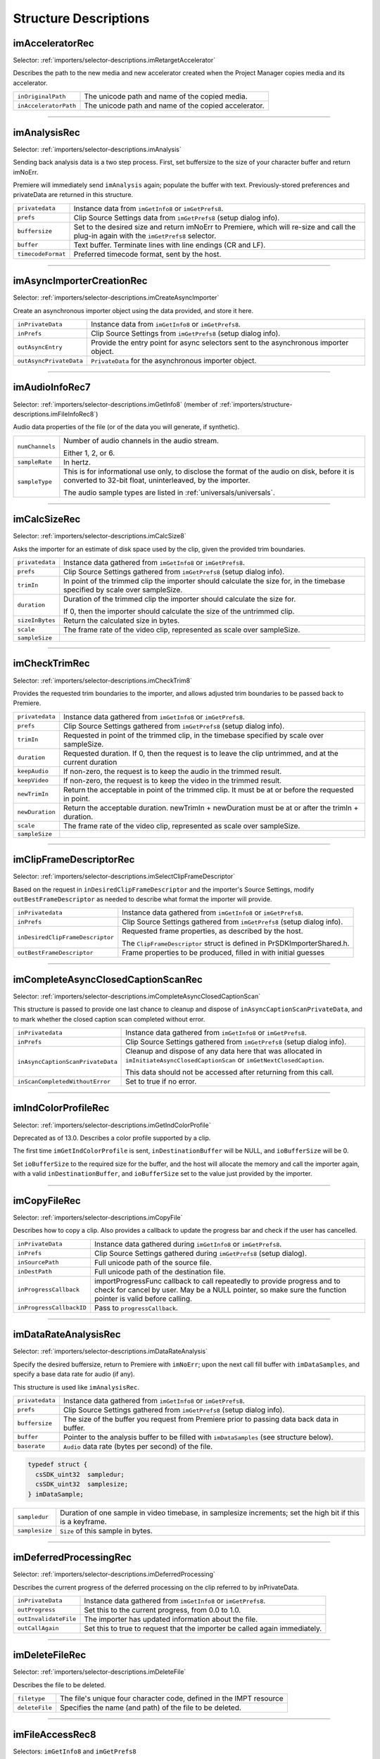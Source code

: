 .. _importers/structure-descriptions:

Structure Descriptions
################################################################################

.. _importers/structure-descriptions.imAcceleratorRec:

imAcceleratorRec
================================================================================

Selector: :ref:`importers/selector-descriptions.imRetargetAccelerator`

Describes the path to the new media and new accelerator created when the Project Manager copies media and its accelerator.

.. code-block.. code-block:: cpp cpp

  typedef struct {
    const prUTF16Char *inOriginalPath;
    const prUTF16Char *inAcceleratorPath;
  } imAcceleratorRec;

+-----------------------+------------------------------------------------------+
| ``inOriginalPath``    | The unicode path and name of the copied media.       |
+-----------------------+------------------------------------------------------+
| ``inAcceleratorPath`` | The unicode path and name of the copied accelerator. |
+-----------------------+------------------------------------------------------+

----

.. _importers/structure-descriptions.imAnalysisRec:

imAnalysisRec
================================================================================

Selector: :ref:`importers/selector-descriptions.imAnalysis`

Sending back analysis data is a two step process. First, set buffersize to the size of your character buffer and return imNoErr.

Premiere will immediately send ``imAnalysis`` again; populate the buffer with text. Previously-stored preferences and privateData are returned in this structure.

.. code-block.. code-block:: cpp cpp

  typedef struct {
    void         *privatedata;
    void         *prefs;
    csSDK_int32  buffersize;
    char         *buffer;
    csSDK_int32  *timecodeFormat;
  } imAnalysisRec;

+--------------------+------------------------------------------------------------------------------------------------------------------------------------------+
| ``privatedata``    | Instance data from ``imGetInfo8`` or ``imGetPrefs8``.                                                                                    |
+--------------------+------------------------------------------------------------------------------------------------------------------------------------------+
| ``prefs``          | Clip Source Settings data from ``imGetPrefs8`` (setup dialog info).                                                                      |
+--------------------+------------------------------------------------------------------------------------------------------------------------------------------+
| ``buffersize``     | Set to the desired size and return imNoErr to Premiere, which will re-size and call the plug-in again with the ``imGetPrefs8`` selector. |
+--------------------+------------------------------------------------------------------------------------------------------------------------------------------+
| ``buffer``         | Text buffer. Terminate lines with line endings (CR and LF).                                                                              |
+--------------------+------------------------------------------------------------------------------------------------------------------------------------------+
| ``timecodeFormat`` | Preferred timecode format, sent by the host.                                                                                             |
+--------------------+------------------------------------------------------------------------------------------------------------------------------------------+

----

.. _importers/structure-descriptions.imAsyncImporterCreationRec:

imAsyncImporterCreationRec
================================================================================

Selector: :ref:`importers/selector-descriptions.imCreateAsyncImporter`

Create an asynchronous importer object using the data provided, and store it here.

.. code-block.. code-block:: cpp cpp

  typedef struct {
    void                *inPrivateData;
    void                *inPrefs;
    AsyncImporterEntry  outAsyncEntry;
    void                *outAsyncPrivateData;
  }

+-------------------------+---------------------------------------------------------------------------------------+
| ``inPrivateData``       | Instance data from ``imGetInfo8`` or ``imGetPrefs8``.                                 |
+-------------------------+---------------------------------------------------------------------------------------+
| ``inPrefs``             | Clip Source Settings from ``imGetPrefs8`` (setup dialog info).                        |
+-------------------------+---------------------------------------------------------------------------------------+
| ``outAsyncEntry``       | Provide the entry point for async selectors sent to the asynchronous importer object. |
+-------------------------+---------------------------------------------------------------------------------------+
| ``outAsyncPrivateData`` | ``PrivateData`` for the asynchronous importer object.                                 |
+-------------------------+---------------------------------------------------------------------------------------+

----

.. _importers/structure-descriptions.imAudioInfoRec7:

imAudioInfoRec7
================================================================================

Selector: :ref:`importers/selector-descriptions.imGetInfo8` (member of :ref:`importers/structure-descriptions.imFileInfoRec8`)

Audio data properties of the file (or of the data you will generate, if synthetic).

.. code-block.. code-block:: cpp cpp

  typedef struct {
    csSDK_int32        numChannels;
    float              sampleRate;
    PrAudioSampleType  sampleType;
  }

+-----------------+----------------------------------------------------------------------------------------------------------------------------------------------------------+
| ``numChannels`` | Number of audio channels in the audio stream.                                                                                                            |
|                 |                                                                                                                                                          |
|                 | Either 1, 2, or 6.                                                                                                                                       |
+-----------------+----------------------------------------------------------------------------------------------------------------------------------------------------------+
| ``sampleRate``  | In hertz.                                                                                                                                                |
+-----------------+----------------------------------------------------------------------------------------------------------------------------------------------------------+
| ``sampleType``  | This is for informational use only, to disclose the format of the audio on disk, before it is converted to 32-bit float, uninterleaved, by the importer. |
|                 |                                                                                                                                                          |
|                 | The audio sample types are listed in :ref:`universals/universals`.                                                                                       |
+-----------------+----------------------------------------------------------------------------------------------------------------------------------------------------------+

----

.. _importers/structure-descriptions.imCalcSizeRec:

imCalcSizeRec
================================================================================

Selector: :ref:`importers/selector-descriptions.imCalcSize8`

Asks the importer for an estimate of disk space used by the clip, given the provided trim boundaries.

.. code-block.. code-block:: cpp cpp

  typedef struct {
    void         *privatedata;
    void         *prefs;
    csSDK_int32  trimIn;
    csSDK_int32  duration;
    prInt64      sizeInBytes;
    csSDK_int32  scale;
    csSDK_int32  sampleSize;
  } imCalcSizeRec;

+-----------------+------------------------------------------------------------------------------------------------------------------------------+
| ``privatedata`` | Instance data gathered from ``imGetInfo8`` or ``imGetPrefs8``.                                                               |
+-----------------+------------------------------------------------------------------------------------------------------------------------------+
| ``prefs``       | Clip Source Settings gathered from ``imGetPrefs8`` (setup dialog info).                                                      |
+-----------------+------------------------------------------------------------------------------------------------------------------------------+
| ``trimIn``      | In point of the trimmed clip the importer should calculate the size for, in the timebase specified by scale over sampleSize. |
+-----------------+------------------------------------------------------------------------------------------------------------------------------+
| ``duration``    | Duration of the trimmed clip the importer should calculate the size for.                                                     |
|                 |                                                                                                                              |
|                 | If 0, then the importer should calculate the size of the untrimmed clip.                                                     |
+-----------------+------------------------------------------------------------------------------------------------------------------------------+
| ``sizeInBytes`` | Return the calculated size in bytes.                                                                                         |
+-----------------+------------------------------------------------------------------------------------------------------------------------------+
| ``scale``       | The frame rate of the video clip, represented as scale over sampleSize.                                                      |
+-----------------+------------------------------------------------------------------------------------------------------------------------------+
| ``sampleSize``  |                                                                                                                              |
+-----------------+------------------------------------------------------------------------------------------------------------------------------+

----

.. _importers/structure-descriptions.imCheckTrimRec:

imCheckTrimRec
================================================================================

Selector: :ref:`importers/selector-descriptions.imCheckTrim8`

Provides the requested trim boundaries to the importer, and allows adjusted trim boundaries to be passed back to Premiere.

.. code-block.. code-block:: cpp cpp

  typedef struct {
    void         *privatedata;
    void         *prefs;
    csSDK_int32  trimIn;
    csSDK_int32  duration;
    csSDK_int32  keepAudio;
    csSDK_int32  keepVideo;
    csSDK_int32  newTrimIn;
    csSDK_int32  newDuration;
    csSDK_int32  scale;
    csSDK_int32  sampleSize;
  } imCheckTrimRec;

+-----------------+--------------------------------------------------------------------------------------------------------+
| ``privatedata`` | Instance data gathered from ``imGetInfo8`` or ``imGetPrefs8``.                                         |
+-----------------+--------------------------------------------------------------------------------------------------------+
| ``prefs``       | Clip Source Settings gathered from ``imGetPrefs8`` (setup dialog info).                                |
+-----------------+--------------------------------------------------------------------------------------------------------+
| ``trimIn``      | Requested in point of the trimmed clip, in the timebase specified by scale over sampleSize.            |
+-----------------+--------------------------------------------------------------------------------------------------------+
| ``duration``    | Requested duration. If 0, then the request is to leave the clip untrimmed, and at the current duration |
+-----------------+--------------------------------------------------------------------------------------------------------+
| ``keepAudio``   | If non-zero, the request is to keep the audio in the trimmed result.                                   |
+-----------------+--------------------------------------------------------------------------------------------------------+
| ``keepVideo``   | If non-zero, the request is to keep the video in the trimmed result.                                   |
+-----------------+--------------------------------------------------------------------------------------------------------+
| ``newTrimIn``   | Return the acceptable in point of the trimmed clip. It must be at or before the requested in point.    |
+-----------------+--------------------------------------------------------------------------------------------------------+
| ``newDuration`` | Return the acceptable duration. newTrimIn + newDuration must be at or after the trimIn + duration.     |
+-----------------+--------------------------------------------------------------------------------------------------------+
| ``scale``       | The frame rate of the video clip, represented as scale over sampleSize.                                |
+-----------------+--------------------------------------------------------------------------------------------------------+
| ``sampleSize``  |                                                                                                        |
+-----------------+--------------------------------------------------------------------------------------------------------+

----

.. _importers/structure-descriptions.imClipFrameDescriptorRec:

imClipFrameDescriptorRec
================================================================================

Selector: :ref:`importers/selector-descriptions.imSelectClipFrameDescriptor`

Based on the request in ``inDesiredClipFrameDescriptor`` and the importer's Source Settings, modify ``outBestFrameDescriptor`` as needed to describe what format the importer will provide.

.. code-block.. code-block:: cpp cpp

  typedef struct {
    void*                inPrivateData;
    void*                inPrefs;
    ClipFrameDescriptor  inDesiredClipFrameDescriptor;
    ClipFrameDescriptor  outBestFrameDescriptor;
  } imClipFrameDescriptorRec;

+----------------------------------+-------------------------------------------------------------------------+
| ``inPrivatedata``                | Instance data gathered from ``imGetInfo8`` or ``imGetPrefs8``.          |
+----------------------------------+-------------------------------------------------------------------------+
| ``inPrefs``                      | Clip Source Settings gathered from ``imGetPrefs8`` (setup dialog info). |
+----------------------------------+-------------------------------------------------------------------------+
| ``inDesiredClipFrameDescriptor`` | Requested frame properties, as described by the host.                   |
|                                  |                                                                         |
|                                  | The ``ClipFrameDescriptor`` struct is defined in PrSDKImporterShared.h. |
+----------------------------------+-------------------------------------------------------------------------+
| ``outBestFrameDescriptor``       | Frame properties to be produced, filled in with initial guesses         |
+----------------------------------+-------------------------------------------------------------------------+

----

.. _importers/structure-descriptions.imCompleteAsyncClosedCaptionScanRec:

imCompleteAsyncClosedCaptionScanRec
================================================================================

Selector: :ref:`importers/selector-descriptions.imCompleteAsyncClosedCaptionScan`

This structure is passed to provide one last chance to cleanup and dispose of ``inAsyncCaptionScanPrivateData``, and to mark whether the closed caption scan completed without error.

.. code-block.. code-block:: cpp cpp

  typedef struct {
    void*        inPrivateData;
    const void*  inPrefs;
    void*        inAsyncCaptionScanPrivateData;
    prBool       inScanCompletedWithoutError;
  } imCompleteAsyncClosedCaptionScanRec;

+-----------------------------------+--------------------------------------------------------------------------------------------------------------------------------+
| ``inPrivatedata``                 | Instance data gathered from ``imGetInfo8`` or ``imGetPrefs8``.                                                                 |
+-----------------------------------+--------------------------------------------------------------------------------------------------------------------------------+
| ``inPrefs``                       | Clip Source Settings gathered from ``imGetPrefs8`` (setup dialog info).                                                        |
+-----------------------------------+--------------------------------------------------------------------------------------------------------------------------------+
| ``inAsyncCaptionScanPrivateData`` | Cleanup and dispose of any data here that was allocated in ``imInitiateAsyncClosedCaptionScan`` or ``imGetNextClosedCaption``. |
|                                   |                                                                                                                                |
|                                   | This data should not be accessed after returning from this call.                                                               |
+-----------------------------------+--------------------------------------------------------------------------------------------------------------------------------+
| ``inScanCompletedWithoutError``   | Set to true if no error.                                                                                                       |
+-----------------------------------+--------------------------------------------------------------------------------------------------------------------------------+

----

.. _importers/structure-descriptions.imIndColorProfileRec:

imIndColorProfileRec
================================================================================

Selector: :ref:`importers/selector-descriptions.imGetIndColorProfile`

Deprecated as of 13.0. Describes a color profile supported by a clip.

The first time ``imGetIndColorProfile`` is sent, ``inDestinationBuffer`` will be NULL, and ``ioBufferSize`` will be 0.

Set ``ioBufferSize`` to the required size for the buffer, and the host will allocate the memory and call the importer again, with a valid ``inDestinationBuffer``, and ``ioBufferSize`` set to the value just provided by the importer.

.. code-block.. code-block:: cpp cpp

  typedef struct {
    void         *inPrivateData;
    csSDK_int32  ioBufferSize;
    void         *inDestinationBuffer;
    PrSDKString  outName;
  } imIndColorProfileRec;

----

.. _importers/structure-descriptions.imCopyFileRec:

imCopyFileRec
================================================================================

Selector: :ref:`importers/selector-descriptions.imCopyFile`

Describes how to copy a clip. Also provides a callback to update the progress bar and check if the user has cancelled.

.. code-block.. code-block:: cpp cpp

  typedef struct {
    void                *inPrivateData;
    csSDK_int32         *inPrefs;
    const prUTF16Char   *inSourcePath;
    const prUTF16Char   *inDestPath;
    importProgressFunc  inProgressCallback;
    void                *inProgressCallbackID;
  } imTrimFileRec;

+--------------------------+-----------------------------------------------------------------------------------------------------+
| ``inPrivateData``        | Instance data gathered during ``imGetInfo8`` or ``imGetPrefs8``.                                    |
+--------------------------+-----------------------------------------------------------------------------------------------------+
| ``inPrefs``              | Clip Source Settings gathered during ``imGetPrefs8`` (setup dialog).                                |
+--------------------------+-----------------------------------------------------------------------------------------------------+
| ``inSourcePath``         | Full unicode path of the source file.                                                               |
+--------------------------+-----------------------------------------------------------------------------------------------------+
| ``inDestPath``           | Full unicode path of the destination file.                                                          |
+--------------------------+-----------------------------------------------------------------------------------------------------+
| ``inProgressCallback``   | importProgressFunc callback to call repeatedly to provide progress and to check for cancel by user. |
|                          | May be a NULL pointer, so make sure the function pointer is valid before calling.                   |
+--------------------------+-----------------------------------------------------------------------------------------------------+
| ``inProgressCallbackID`` | Pass to ``progressCallback``.                                                                       |
+--------------------------+-----------------------------------------------------------------------------------------------------+

----

.. _importers/structure-descriptions.imDataRateAnalysisRec:

imDataRateAnalysisRec
================================================================================

Selector: :ref:`importers/selector-descriptions.imDataRateAnalysis`

Specify the desired buffersize, return to Premiere with ``imNoErr``; upon the next call fill buffer with ``imDataSamples``, and specify a base data rate for audio (if any).

This structure is used like ``imAnalysisRec``.

.. code-block.. code-block:: cpp cpp

  typedef struct {
    void         *privatedata;
    void         *prefs;
    csSDK_int32  buffersize;
    char         *buffer;
    csSDK_int32  baserate;
  } imDataRateAnalysisRec;

+-----------------+---------------------------------------------------------------------------------------------+
| ``privatedata`` | Instance data gathered from ``imGetInfo8`` or ``imGetPrefs8``.                              |
+-----------------+---------------------------------------------------------------------------------------------+
| ``prefs``       | Clip Source Settings gathered from ``imGetPrefs8`` (setup dialog info).                     |
+-----------------+---------------------------------------------------------------------------------------------+
| ``buffersize``  | The size of the buffer you request from Premiere prior to passing data back data in buffer. |
+-----------------+---------------------------------------------------------------------------------------------+
| ``buffer``      | Pointer to the analysis buffer to be filled with ``imDataSamples`` (see structure below).   |
+-----------------+---------------------------------------------------------------------------------------------+
| ``baserate``    | ``Audio`` data rate (bytes per second) of the file.                                         |
+-----------------+---------------------------------------------------------------------------------------------+

.. code-block:: cpp

  typedef struct {
    csSDK_uint32  sampledur;
    csSDK_uint32  samplesize;
  } imDataSample;

+----------------+-------------------------------------------------------------------------------------------------------------+
| ``sampledur``  | Duration of one sample in video timebase, in samplesize increments; set the high bit if this is a keyframe. |
+----------------+-------------------------------------------------------------------------------------------------------------+
| ``samplesize`` | ``Size`` of this sample in bytes.                                                                           |
+----------------+-------------------------------------------------------------------------------------------------------------+

----

.. _importers/structure-descriptions.imDeferredProcessingRec:

imDeferredProcessingRec
================================================================================

Selector: :ref:`importers/selector-descriptions.imDeferredProcessing`

Describes the current progress of the deferred processing on the clip referred to by inPrivateData.

.. code-block.. code-block:: cpp cpp

  typedef struct {
    void   *inPrivateData;
    float  outProgress;
    char   outInvalidateFile;
    char   outCallAgain;
  } imDeferredProcessingRec;

+-----------------------+----------------------------------------------------------------------------+
| ``inPrivateData``     | Instance data gathered from ``imGetInfo8`` or ``imGetPrefs8``.             |
+-----------------------+----------------------------------------------------------------------------+
| ``outProgress``       | Set this to the current progress, from 0.0 to 1.0.                         |
+-----------------------+----------------------------------------------------------------------------+
| ``outInvalidateFile`` | The importer has updated information about the file.                       |
+-----------------------+----------------------------------------------------------------------------+
| ``outCallAgain``      | Set this to true to request that the importer be called again immediately. |
+-----------------------+----------------------------------------------------------------------------+

----

.. _importers/structure-descriptions.imDeleteFileRec:

imDeleteFileRec
================================================================================

Selector: :ref:`importers/selector-descriptions.imDeleteFile`

Describes the file to be deleted.

.. code-block.. code-block:: cpp cpp

  typedef struct {
    csSDK_int32        filetype;
    const prUTF16Char  deleteFile;
  } imDeleteFileRec;

+----------------+---------------------------------------------------------------------+
| ``filetype``   | The file's unique four character code, defined in the IMPT resource |
+----------------+---------------------------------------------------------------------+
| ``deleteFile`` | Specifies the name (and path) of the file to be deleted.            |
+----------------+---------------------------------------------------------------------+

----

.. _importers/structure-descriptions.imFileAccessRec8:

imFileAccessRec8
================================================================================

Selectors: ``imGetInfo8`` and ``imGetPrefs8``

Describes the file being imported.

.. code-block.. code-block:: cpp cpp

  typedef struct {
    void               *importID;
    csSDK_int32        filetype;
    const prUTF16Char  *filepath;
    imFileRef          fileref;
    PrMemoryPtr        newfilename;
  } imFileAccessRec;

+-----------------+---------------------------------------------------------------------------------------------------------------------------------------------------------------------------------+
| ``importID``    | Unique ID provided by Premiere. Do not modify!                                                                                                                                  |
+-----------------+---------------------------------------------------------------------------------------------------------------------------------------------------------------------------------+
| ``filetype``    | The file's unique four character code, defined in the IMPT resource.                                                                                                            |
+-----------------+---------------------------------------------------------------------------------------------------------------------------------------------------------------------------------+
| ``filepath``    | The unicode file path and name.                                                                                                                                                 |
+-----------------+---------------------------------------------------------------------------------------------------------------------------------------------------------------------------------+
| ``fileref``     | A Windows HANDLE. Premiere does not overload this value by using it internally, although setting it to the constant kBadFileRef may cause Premiere to think the file is closed. |
|                 |                                                                                                                                                                                 |
|                 | This value is always valid.                                                                                                                                                     |
+-----------------+---------------------------------------------------------------------------------------------------------------------------------------------------------------------------------+
| ``newfilename`` | If the file is synthetic, the importer can specify the displayable name here as a prUTF16Char string during ``imGetPrefs8``.                                                    |
+-----------------+---------------------------------------------------------------------------------------------------------------------------------------------------------------------------------+

----

.. _importers/structure-descriptions.imFileAttributesRec:

imFileAttributesRec
================================================================================

Selector: :ref:`importers/selector-descriptions.imGetFileAttributes`

New in Premiere Pro 3.1. Provide the clip creation date.

.. code-block.. code-block:: cpp cpp

  typedef struct {
    prDateStamp  creationDateStamp;
    csSDK_int32  reserved[40];
  } imFileAttributesRec;

+-----------------------+----------------------------------------------+
| ``creationDateStamp`` | Structure to store when the clip was created |
+-----------------------+----------------------------------------------+

----

.. _importers/structure-descriptions.imFileInfoRec8:

imFileInfoRec8
================================================================================

Selector: :ref:`importers/selector-descriptions.imGetInfo8`

Describes the clip, or the stream with the ID streamIdx. Set the clip or stream attributes from the file header or data source. Create and store any privateData.

When a synthetic clip is created, and the user provides the desired resolution, frame rate, pixel aspect ratio, and audio sample rate in the New Synthetic dialog, these values will be pre-initialized by Premiere.

If importing stereoscopic footage, import the left-eye video channel for streamID 0, and the right-eye video channel for streamID 1.

.. code-block.. code-block:: cpp cpp

  typedef struct {
    char             hasVideo;
    char             hasAudio;
    imImageInfoRec   vidInfo;
    csSDK_int32      vidScale;
    csSDK_int32      vidSampleSize;
    csSDK_int32      vidDuration;
    imAudioInfoRec7  audInfo;
    PrAudioSample    audDuration;
    csSDK_int32      accessModes;
    void             *privatedata;
    void             *prefs;
    char             hasDataRate;
    csSDK_int32      streamIdx;
    char             streamsAsComp;
    prUTF16Char      streamName[256];
    csSDK_int32      sessionPluginID;
    char             alwaysUnquiet;
    char             unused;
    prUTF16Char      filePath[2048];
    char             canProvidePeakData;
    char             mayBeGrowing;
  } imFileInfoRec8;

+------------------------+-------------------------------------------------------------------------------------------------------------------------------------------------------------------------------------------------------------------------------------------------+
| ``hasVideo``           | If non-zero, the file contains video.                                                                                                                                                                                                           |
+------------------------+-------------------------------------------------------------------------------------------------------------------------------------------------------------------------------------------------------------------------------------------------+
| ``hasAudio``           | If non-zero, the file contains audio.                                                                                                                                                                                                           |
+------------------------+-------------------------------------------------------------------------------------------------------------------------------------------------------------------------------------------------------------------------------------------------+
| ``vidInfo``            | If there is video in the file, fill out the imImageInfoRec structure (e.g. height, width, alpha info, etc.).                                                                                                                                    |
+------------------------+-------------------------------------------------------------------------------------------------------------------------------------------------------------------------------------------------------------------------------------------------+
| ``vidScale``           | The frame rate of the video, represented as scale over sampleSize.                                                                                                                                                                              |
+------------------------+-------------------------------------------------------------------------------------------------------------------------------------------------------------------------------------------------------------------------------------------------+
| ``vidSampleSize``      |                                                                                                                                                                                                                                                 |
+------------------------+-------------------------------------------------------------------------------------------------------------------------------------------------------------------------------------------------------------------------------------------------+
| ``vidDuration``        | The total number of frames of video, in the video timebase.                                                                                                                                                                                     |
+------------------------+-------------------------------------------------------------------------------------------------------------------------------------------------------------------------------------------------------------------------------------------------+
| ``audInfo``            | If there is audio in the file, fill out the imAudioInfoRec7 structure.                                                                                                                                                                          |
+------------------------+-------------------------------------------------------------------------------------------------------------------------------------------------------------------------------------------------------------------------------------------------+
| ``audDuration``        | The total number of audio sample frames.                                                                                                                                                                                                        |
+------------------------+-------------------------------------------------------------------------------------------------------------------------------------------------------------------------------------------------------------------------------------------------+
| ``accessModes``        | The access mode of this file. Use one of the following constants:                                                                                                                                                                               |
|                        |                                                                                                                                                                                                                                                 |
|                        | - ``kRandomAccessImport`` - This file can be read by random access (default)                                                                                                                                                                    |
|                        | - ``kSequentialAudioOnly`` - When accessing audio, only sequential reads allowed (for variable bit rate files)                                                                                                                                  |
|                        | - ``kSequentialVideoOnly`` - When accessing video, only sequential reads allowed                                                                                                                                                                |
|                        | - ``kSequentialOnly`` - Both sequential audio and video                                                                                                                                                                                         |
|                        | - ``kSeparateSequentialAudio`` - Both random access and sequential access.                                                                                                                                                                      |
|                        |                                                                                                                                                                                                                                                 |
|                        | This setting allows audio to be retrieved for scrubbing or playback even during audio conforming.                                                                                                                                               |
+------------------------+-------------------------------------------------------------------------------------------------------------------------------------------------------------------------------------------------------------------------------------------------+
| ``privatedata``        | Private instance data.                                                                                                                                                                                                                          |
|                        | Allocate a handle using Premiere's memory functions and store it here.                                                                                                                                                                          |
|                        | Premiere will return the handle with subsequent selectors.                                                                                                                                                                                      |
+------------------------+-------------------------------------------------------------------------------------------------------------------------------------------------------------------------------------------------------------------------------------------------+
| ``prefs``              | Clip Source Settings data gathered from ``imGetPrefs8`` (setup dialog info).                                                                                                                                                                    |
|                        | When a synthetic clip is created using File > New, ``imGetPrefs8`` is sent ``beforeimGetInfo8`` so this settings structure will already be valid.                                                                                               |
+------------------------+-------------------------------------------------------------------------------------------------------------------------------------------------------------------------------------------------------------------------------------------------+
| ``hasDataRate``        | If set, the importer can read or generate data rate information for this file and will be sent ``imDataRateAnalysis``.                                                                                                                          |
+------------------------+-------------------------------------------------------------------------------------------------------------------------------------------------------------------------------------------------------------------------------------------------+
| ``streamIdx``          | The Premiere-specified stream index number.                                                                                                                                                                                                     |
|                        | Only useful if clip uses multiple streams.                                                                                                                                                                                                      |
+------------------------+-------------------------------------------------------------------------------------------------------------------------------------------------------------------------------------------------------------------------------------------------+
| ``streamsAsComp``      | If multiple streams and this is stream zero, indicate whether to import as a composition or multiple clips.                                                                                                                                     |
+------------------------+-------------------------------------------------------------------------------------------------------------------------------------------------------------------------------------------------------------------------------------------------+
| ``streamName``         | Optional. The unicode name of this stream if there are multiple streams.                                                                                                                                                                        |
|                        |                                                                                                                                                                                                                                                 |
|                        | New in Premiere Pro 3.1, an importer may use this to set the clip name based on metadata rather than the filename.                                                                                                                              |
|                        |                                                                                                                                                                                                                                                 |
|                        | The importer should set ``imImportInfoRec.canSupplyMetadataClipName`` to true, and fill out the name here.                                                                                                                                      |
+------------------------+-------------------------------------------------------------------------------------------------------------------------------------------------------------------------------------------------------------------------------------------------+
| ``sessionPluginID``    | This ID should be used in the :ref:`universals/sweetpea-suites.file-registration-suite` for registering external files (such as textures, logos, etc) that are used by an importer instance but do not appear as footage in the Project Window. |
|                        |                                                                                                                                                                                                                                                 |
|                        | Registered files will be taken into account when trimming or copying a project using the Project Manager.                                                                                                                                       |
|                        |                                                                                                                                                                                                                                                 |
|                        | The ``sessionPluginID`` is valid only for the call that it is passed on.                                                                                                                                                                        |
+------------------------+-------------------------------------------------------------------------------------------------------------------------------------------------------------------------------------------------------------------------------------------------+
| ``alwaysUnquiet``      | Set to non-zero to tell Premiere if the clip should always be unquieted immediately when the application regains focus.                                                                                                                         |
+------------------------+-------------------------------------------------------------------------------------------------------------------------------------------------------------------------------------------------------------------------------------------------+
| ``filepath``           | Added in Premiere Pro 4.1. For clips that have audio in files separate from the video file, set the filename here, so that UMIDs can properly be generated when exporting sequences to AAF.                                                     |
+------------------------+-------------------------------------------------------------------------------------------------------------------------------------------------------------------------------------------------------------------------------------------------+
| ``canProvidePeakData`` | New in Premiere Pro CS6. This allows an importer to toggle whether or not it wants to provide peak audio data on a clip-by-clip basis.                                                                                                          |
|                        |                                                                                                                                                                                                                                                 |
|                        | It defaults to the setting set in ``imImportInfoRec.canProvidePeakAudio``.                                                                                                                                                                      |
+------------------------+-------------------------------------------------------------------------------------------------------------------------------------------------------------------------------------------------------------------------------------------------+
| ``mayBeGrowing``       | New in Premiere Pro CS6.0.2. Set to non-zero if this clip is growing and should be refreshed at the interval set in the Media Preferences.                                                                                                      |
+------------------------+-------------------------------------------------------------------------------------------------------------------------------------------------------------------------------------------------------------------------------------------------+

----

.. _importers/structure-descriptions.imFileOpenRec8:

imFileOpenRec8
================================================================================

Selector: :ref:`importers/selector-descriptions.imOpenFile8`

The file Premiere wants the importer to open.

.. code-block.. code-block:: cpp cpp

  typedef struct {
    imFileAccessRec8  fileinfo;
    void              *privatedata;
    csSDK_int32       reserved;
    PrFileOpenAccess  inReadWrite;
    csSDK_int32       inImporterID;
    csSDK_size_t      outExtraMemoryUsage;
    csSDK_int32       inStreamIdx;
  } imFileOpenRec8;

+-------------------------+-----------------------------------------------------------------------------------------------------------------------------------------------------+
| ``fileinfo``            | ``imFileAccessRec8`` describing the incoming file.                                                                                                  |
+-------------------------+-----------------------------------------------------------------------------------------------------------------------------------------------------+
| ``privatedata``         | Instance data gathered from ``imGetInfo8`` or ``imGetPrefs8``.                                                                                      |
+-------------------------+-----------------------------------------------------------------------------------------------------------------------------------------------------+
| ``reserved``            | Do not use.                                                                                                                                         |
+-------------------------+-----------------------------------------------------------------------------------------------------------------------------------------------------+
| ``inReadWrite``         | The file should be opened with the access mode specified:                                                                                           |
|                         |                                                                                                                                                     |
|                         | Either ``kPrOpenFileAccess_ReadOnly`` or ``kPrOpenFileAccess_ReadWrite``                                                                            |
+-------------------------+-----------------------------------------------------------------------------------------------------------------------------------------------------+
| ``inImporterID``        | Can be used as the ID for calls in the :ref:`universals/sweetpea-suites.ppix-cache-suite`.                                                          |
+-------------------------+-----------------------------------------------------------------------------------------------------------------------------------------------------+
| ``outExtraMemoryUsage`` | New in CS5. If the importer uses memory just by being open, which cannot otherwise be registered in the cache, put the size in bytes in this field. |
+-------------------------+-----------------------------------------------------------------------------------------------------------------------------------------------------+
| ``inStreamIdx``         | New in CS6. If the clip has multiple streams (for stereoscopic video or otherwise), this ID differentiates between them.                            |
+-------------------------+-----------------------------------------------------------------------------------------------------------------------------------------------------+

----

.. _importers/structure-descriptions.imFileRef:

imFileRef
================================================================================

Selectors:

- :ref:`importers/selector-descriptions.imAnalysis`,
- :ref:`importers/selector-descriptions.imDataRateAnalysis`,
- :ref:`importers/selector-descriptions.imOpenFile8`,
- :ref:`importers/selector-descriptions.imQuietFile`,
- :ref:`importers/selector-descriptions.imCloseFile`,
- :ref:`importers/selector-descriptions.imGetTimeInfo8`,
- :ref:`importers/selector-descriptions.imSetTimeInfo8`,
- :ref:`importers/selector-descriptions.imImportImage`,
- :ref:`importers/selector-descriptions.imImportAudio7`

A file HANDLE on Windows, or a void* on MacOS.

``imFileRef`` is also a member of ``imFileAccessRec``.

Use OS-specific functions, rather than ANSI file functions, when manipulating imFileRef.

----

.. _importers/structure-descriptions.imFrameFormat:

imFrameFormat
================================================================================

Selector: :ref:`importers/selector-descriptions.imGetSourceVideo` (member of :ref:`importers/structure-descriptions.imSourceVideoRec`)

Describes the frame dimensions and pixel format.

.. code-block:: cpp

  typedef struct {
    csSDK_int32    inFrameWidth;
    csSDK_int32    inFrameHeight;
    PrPixelFormat  inPixelFormat;
  } imFrameFormat;

+-------------------+------------------------------------------+
| ``inFrameWidth``  | The frame dimensions requested.          |
+-------------------+------------------------------------------+
| ``inFrameHeight`` |                                          |
+-------------------+------------------------------------------+
| ``inPixelFormat`` | The pixel format of the frame requested. |
+-------------------+------------------------------------------+

----

.. _importers/structure-descriptions.imGetAudioChannelLayoutRec:

imGetAudioChannelLayoutRec
================================================================================

Selector: :ref:`importers/selector-descriptions.imGetAudioChannelLayout`

The importer should label each audio channel in the clip being imported.

If no labels are specified, the channel layout will be assumed to be discrete.

.. code-block:: cpp

  typedef struct {
    void*                inPrivateData;
    PrAudioChannelLabel  outChannelLabels[kMaxAudioChannelCount];
  } imGetAudioChannelLayoutRec;

+----------------------+------------------------------------------------------------------------------+
| ``inPrivatedata``    | Instance data gathered from ``imGetInfo8`` or ``imGetPrefs8``.               |
+----------------------+------------------------------------------------------------------------------+
| ``outChannelLabels`` | A valid audio channel label should be assigned for each channel in the clip. |
|                      |                                                                              |
|                      | Labels are defined in the :ref:`universals/sweetpea-suites.audio-suite`.     |
+----------------------+------------------------------------------------------------------------------+

----

.. _importers/structure-descriptions.imGetNextClosedCaptionRec:

imGetNextClosedCaptionRec
================================================================================

Selector: :ref:`importers/selector-descriptions.imGetNextClosedCaption`

This structure provides private data allocated in ``imInitiateAsyncClosedCaptionScan``, and should be filled out to pass back a closed caption, it's time, format, size, and overall progress in the closed caption scan.

.. code-block:: cpp

  typedef struct {
    void*                  inPrivateData;
    const void*            inPrefs;
    void*                  inAsyncCaptionScanPrivateData;
    float                  outProgress;
    csSDK_int64            outScale;
    csSDK_int64            outSampleSize;
    csSDK_int64            outPosition;
    PrClosedCaptionFormat  outClosedCaptionFormat;
    PrMemoryPtr            outCaptionData;
    prUTF8Char             outTTMLData[kTTMLBufferSize];
    csSDK_size_t           ioCaptionDataSize;
  } imGetNextClosedCaptionRec;

+-----------------------------------+----------------------------------------------------------------------------------------------------------------------------------------------------------------------------------------------------------------------------------------------------------------------------------------------------------------------------------------------------------------------------------------------------------------------------------------------------------+
|         ``inPrivatedata``         |                                                                                                                                                                                              Instance data gathered from ``imGetInfo8`` or ``imGetPrefs8``.                                                                                                                                                                                              |
+===================================+==========================================================================================================================================================================================================================================================================================================================================================================================================================================================+
| ``inPrefs``                       | Clip Source Settings gathered from ``imGetPrefs8`` (setup dialog info).                                                                                                                                                                                                                                                                                                                                                                                  |
+-----------------------------------+----------------------------------------------------------------------------------------------------------------------------------------------------------------------------------------------------------------------------------------------------------------------------------------------------------------------------------------------------------------------------------------------------------------------------------------------------------+
| ``inAsyncCaptionScanPrivateData`` | This provides any private data that was allocated in ``imInitiateAsyncClosedCaptionScan``.                                                                                                                                                                                                                                                                                                                                                               |
+-----------------------------------+----------------------------------------------------------------------------------------------------------------------------------------------------------------------------------------------------------------------------------------------------------------------------------------------------------------------------------------------------------------------------------------------------------------------------------------------------------+
| ``outProgress``                   | Update this value to denote the current progress iterating through all the captions. Valid values are between 0.0 and 1.0.                                                                                                                                                                                                                                                                                                                               |
+-----------------------------------+----------------------------------------------------------------------------------------------------------------------------------------------------------------------------------------------------------------------------------------------------------------------------------------------------------------------------------------------------------------------------------------------------------------------------------------------------------+
| ``outScale``                      | The timebase of outPosition, represented as scale over sampleSize.                                                                                                                                                                                                                                                                                                                                                                                       |
+-----------------------------------+----------------------------------------------------------------------------------------------------------------------------------------------------------------------------------------------------------------------------------------------------------------------------------------------------------------------------------------------------------------------------------------------------------------------------------------------------------+
| ``outSampleSize``                 |                                                                                                                                                                                                                                                                                                                                                                                                                                                          |
+-----------------------------------+----------------------------------------------------------------------------------------------------------------------------------------------------------------------------------------------------------------------------------------------------------------------------------------------------------------------------------------------------------------------------------------------------------------------------------------------------------+
| ``outPosition``                   | The position of the closed caption.                                                                                                                                                                                                                                                                                                                                                                                                                      |
+-----------------------------------+----------------------------------------------------------------------------------------------------------------------------------------------------------------------------------------------------------------------------------------------------------------------------------------------------------------------------------------------------------------------------------------------------------------------------------------------------------+
| ``outClosedCaptionFormat``        | The format of the closed captions. One of the following:                                                                                                                                                                                                                                                                                                                                                                                                 |
|                                   |                                                                                                                                                                                                                                                                                                                                                                                                                                                          |
|                                   | - ``kPrClosedCaptionFormat_Undefined``                                                                                                                                                                                                                                                                                                                                                                                                                   |
|                                   | - ``kPrClosedCaptionFormat_CEA608`` - CEA-608 byte stream                                                                                                                                                                                                                                                                                                                                                                                                |
|                                   | - ``kPrClosedCaptionFormat_CEA708`` - CEA-708 byte stream (may contain 608 data wrapped in 708)                                                                                                                                                                                                                                                                                                                                                          |
|                                   | - ``kPrClosedCaptionFormat_TTML`` - W3C TTML string that conforms to the W3C Timed Text Markup Language (TTML) 1.0: `http://www.w3.org/TR/ttaf1-dfxp <http://www.w3.org/TR/ttaf1-dfxp/>`__ or optionally conforming to SMPTE ST 2052-1:2010: `hhttp://store.smpte.org/ <http://store.smpte.org/>`__, or optionally conforming to EBU Tech 3350 `http://tech.ebu.ch/webdav/site/tech/shared/tech/ <http://tech.ebu.ch/webdav/site/tech/shared/tech/>`__). |
|                                   |                                                                                                                                                                                                                                                                                                                                                                                                                                                          |
|                                   | If the TTML string contains tunneled data (e.g. CEA-608 data), then it is preferred that the plug-in provide that through the appropriate byte stream format (e.g. ``kPrClosedCaptionFormat_CEA608``).                                                                                                                                                                                                                                                   |
+-----------------------------------+----------------------------------------------------------------------------------------------------------------------------------------------------------------------------------------------------------------------------------------------------------------------------------------------------------------------------------------------------------------------------------------------------------------------------------------------------------+
| ``outCaptionData``                | Memory location to where the plug-in should write the closed caption bytes, if providing CEA-608 or CEA-708.                                                                                                                                                                                                                                                                                                                                             |
+-----------------------------------+----------------------------------------------------------------------------------------------------------------------------------------------------------------------------------------------------------------------------------------------------------------------------------------------------------------------------------------------------------------------------------------------------------------------------------------------------------+
| ``outTTMLData``                   | UTF-8 String of valid W3C TTML data.                                                                                                                                                                                                                                                                                                                                                                                                                     |
|                                   |                                                                                                                                                                                                                                                                                                                                                                                                                                                          |
|                                   | The entire string may be split into substrings (e.g. line by line) and the host will concatenate and decode them (only used when outCaptionData is kPrClosedCaptionFormat_TTML).                                                                                                                                                                                                                                                                         |
+-----------------------------------+----------------------------------------------------------------------------------------------------------------------------------------------------------------------------------------------------------------------------------------------------------------------------------------------------------------------------------------------------------------------------------------------------------------------------------------------------------+
| ``ioCaptionDataSize``             | ``Size`` of outCaptionData buffer (in bytes) allocated from the host. The importer should set this variable to the actual number of bytes that were written to outCaptionData, or the length of the string (characters, not bytes) pointed by outTTMLData.                                                                                                                                                                                               |
+-----------------------------------+----------------------------------------------------------------------------------------------------------------------------------------------------------------------------------------------------------------------------------------------------------------------------------------------------------------------------------------------------------------------------------------------------------------------------------------------------------+

----

.. _importers/structure-descriptions.imGetPrefsRec:

imGetPrefsRec
================================================================================

Selector: :ref:`importers/selector-descriptions.imGetPrefs8`

Contains settings/prefs data gathered from (or defaults to populate) a setup dialog.

If you are creating media, you can may generate a video preview that includes the background frame from the timeline.

.. code-block.. code-block:: cpp cpp

  typedef struct {
    char            *prefs;
    csSDK_int32     prefsLength;
    char            firstTime;
    PrTimelineID    timelineData;
    void            *privatedata;
    TDB_TimeRecord  tdbTimelineLocation;
    csSDK_int32     sessionPluginID;
    csSDK_int32     imageWidth;
    csSDK_int32     imageHeight;
    csSDK_uint32    pixelAspectNum;
    csSDK_uint32    pixelAspectDen;
    csSDK_int32     vidScale;
    csSDK_int32     vidSampleSize;
    float           sampleRate;
  } imGetPrefsRec;

+-------------------------+------------------------------------------------------------------------------------------------------------------------------------------------------------------------------------------------------------------------------------------------+
| ``prefs``               | A pointer to a private structure (which you allocate) for storing Clip Source Settings.                                                                                                                                                        |
+-------------------------+------------------------------------------------------------------------------------------------------------------------------------------------------------------------------------------------------------------------------------------------+
| ``prefsLength``         | Prior to storing anything in the prefs member, set prefsLength to the size of your structure and return imNoErr; Premiere will re-size and call the plug-in again with ``imGetPrefs8``.                                                        |
+-------------------------+------------------------------------------------------------------------------------------------------------------------------------------------------------------------------------------------------------------------------------------------+
| ``firstTime``           | If set, ``imGetPrefs8`` is being sent for the first time.                                                                                                                                                                                      |
|                         |                                                                                                                                                                                                                                                |
|                         | Instead, check to see if prefs has been allocated. If not, ``imGetPrefs8`` is being sent for the first time. Set up default values for the prefsLength buffer and present any setup dialog.                                                    |
+-------------------------+------------------------------------------------------------------------------------------------------------------------------------------------------------------------------------------------------------------------------------------------+
| ``timelineData``        | ``Can`` be passed to getPreviewFrameEx callback along with tdbTimelineLocation to get a frame from the timeline beneath the current clip or timeline location. This is useful for titler plug-ins.                                             |
+-------------------------+------------------------------------------------------------------------------------------------------------------------------------------------------------------------------------------------------------------------------------------------+
| ``privatedata``         | Private instance data.                                                                                                                                                                                                                         |
|                         |                                                                                                                                                                                                                                                |
|                         | Allocate a handle using Premiere's memory functions and store it here, if not already allocated in ``imGetInfo8``.                                                                                                                             |
|                         |                                                                                                                                                                                                                                                |
|                         | Premiere will return the handle with subsequent selectors.                                                                                                                                                                                     |
+-------------------------+------------------------------------------------------------------------------------------------------------------------------------------------------------------------------------------------------------------------------------------------+
| ``tdbTimelineLocation`` | ``Can`` be passed to getPreviewFrameEx callback along with timelineData to get a frame from the timeline beneath the current clip or timeline location. This is useful for titler plug-ins.                                                    |
+-------------------------+------------------------------------------------------------------------------------------------------------------------------------------------------------------------------------------------------------------------------------------------+
| ``sessionPluginID``     | This ID should be used in the :ref:`universals/sweetpea-suites.file-registration-suite` for registering external files (such as textures, logos, etc) that are used by a importer instance but do not appear as footage in the Project Window. |
|                         |                                                                                                                                                                                                                                                |
|                         | Registered files will be taken into account when trimming or copying a project using the Project Manager. The sessionPluginID is valid only for the call that it is passed on.                                                                 |
+-------------------------+------------------------------------------------------------------------------------------------------------------------------------------------------------------------------------------------------------------------------------------------+
| ``imageWidth``          | New in CS5. The native resolution of the video.                                                                                                                                                                                                |
+-------------------------+------------------------------------------------------------------------------------------------------------------------------------------------------------------------------------------------------------------------------------------------+
| ``imageHeight``         |                                                                                                                                                                                                                                                |
+-------------------------+------------------------------------------------------------------------------------------------------------------------------------------------------------------------------------------------------------------------------------------------+
| ``pixelAspectNum``      | New in CS5. The pixel aspect ratio of the video.                                                                                                                                                                                               |
+-------------------------+------------------------------------------------------------------------------------------------------------------------------------------------------------------------------------------------------------------------------------------------+
| ``pixelAspectDen``      |                                                                                                                                                                                                                                                |
+-------------------------+------------------------------------------------------------------------------------------------------------------------------------------------------------------------------------------------------------------------------------------------+
| ``vidScale``            | New in CS5. The frame rate of the video, represented as scale over sampleSize.                                                                                                                                                                 |
+-------------------------+------------------------------------------------------------------------------------------------------------------------------------------------------------------------------------------------------------------------------------------------+
| ``vidSampleSize``       |                                                                                                                                                                                                                                                |
+-------------------------+------------------------------------------------------------------------------------------------------------------------------------------------------------------------------------------------------------------------------------------------+
| ``sampleRate``          | New in CS5. Audio sample rate.                                                                                                                                                                                                                 |
+-------------------------+------------------------------------------------------------------------------------------------------------------------------------------------------------------------------------------------------------------------------------------------+

----

.. _importers/structure-descriptions.imImageInfoRec:

imImageInfoRec
================================================================================

Selector: :ref:`importers/selector-descriptions.imGetInfo8` (member of :ref:`importers/structure-descriptions.imFileInfoRec8`)

Describes the video to be imported.

.. code-block:: cpp

  typedef struct {
    csSDK_int32   imageWidth;
    csSDK_int32   imageHeight;
    csSDK_uint16  pixelAspectV1;
    csSDK_uint16  depth;
    csSDK_int32   subType;
    char          fieldType;
    char          fieldsStacked;
    char          reserved_1;
    char          reserved_2;
    char          alphaType;
    matteColRec   matteColor;
    char          alphaInverted;
    char          isVectors;
    char          drawsExternal;
    char          canForceInternalDraw;
    char          dontObscure;
    char          isStill;
    char          noDuration;
    char          reserved_3;
    csSDK_uint32  pixelAspectNum;
    csSDK_uint32  pixelAspectDen;
    char          isRollCrawl;
    char          reservedc[3];
    csSDK_int32   importerID;
    csSDK_int32   supportsAsyncIO;
    csSDK_int32   supportsGetSourceVideo;
    csSDK_int32   hasPulldown;
    csSDK_int32   pulldownCadence;
    csSDK_int32   posterFrame;
    csSDK_int32   canTransform;
    csSDK_int32   interpretationUncertain;
    csSDK_int32   colorProfileSupport;
    PrSDKString   codecDescription;
    csSDK_int32   colorSpaceSupport;
  	PrTime			  frameRate;	
	  prBool			  hasEmbeddedLUT;
    csSDK_int32   reserved[12];
  } imImageInfoRec;

Plug-in Info
********************************************************************************

+----------------------------+------------------------------------------------------------------------------------------------+
| ``importerID``             | ``Can`` be used as the ID for calls in the :ref:`universals/sweetpea-suites.ppix-cache-suite`. |
+----------------------------+------------------------------------------------------------------------------------------------+
| ``supportsAsyncIO``        | Set this to true if the importer supports ``imCreateAsyncImporter`` and ai* selectors.         |
+----------------------------+------------------------------------------------------------------------------------------------+
| ``supportsGetSourceVideo`` | Set this to true if the importer supports the ``imGetSourceVideo`` selector.                   |
+----------------------------+------------------------------------------------------------------------------------------------+

Bounds Info
********************************************************************************

+--------------------+-----------------------------------------------------------------------------------------------------+
| ``imageWidth``     | Frame width in pixels.                                                                              |
+--------------------+-----------------------------------------------------------------------------------------------------+
| ``imageHeight``    | Frame height in pixels.                                                                             |
+--------------------+-----------------------------------------------------------------------------------------------------+
| ``pixelAspectNum`` | The pixel aspect ratio numerator and denominator.                                                   |
|                    |                                                                                                     |
|                    | For synthetic importers, these are by default the PAR of the project.                               |
|                    |                                                                                                     |
|                    | Only set this if you need a specific PAR for the geometry of the synthesized footage to be correct. |
+--------------------+-----------------------------------------------------------------------------------------------------+
| ``pixelAspectDen`` |                                                                                                     |
+--------------------+-----------------------------------------------------------------------------------------------------+

Time Info
********************************************************************************

+---------------------+----------------------------------------------------------------------------------------------------------------------------------------------------+
| ``isStill``         | If set, the file contains a single frame, so only one frame will be cached.                                                                        |
+---------------------+----------------------------------------------------------------------------------------------------------------------------------------------------+
| ``noDuration``      | One of the following:                                                                                                                              |
|                     |                                                                                                                                                    |
|                     | - ``imNoDurationFalse``                                                                                                                            |
|                     | - ``imNoDurationNoDefault``                                                                                                                        |
|                     | - ``imNoDurationStillDefault`` - use the default duration for stills, as set by the user in the Preferences                                        |
|                     | - ``imNoDurationNoDefault`` - the importer will supply it's own duration                                                                           |
|                     |                                                                                                                                                    |
|                     | This is primarily for synthetic clips, but can be used for importing non-sequential still images.                                                  |
+---------------------+----------------------------------------------------------------------------------------------------------------------------------------------------+
| ``isRollCrawl``     | Set to non-zero value to specify this clip is a rolling or crawling title.                                                                         |
|                     |                                                                                                                                                    |
|                     | This allows a player to optionally use the :ref:`universals/sweetpea-suites.rollcrawl-suite` to get sections of this title for real-time playback. |
+---------------------+----------------------------------------------------------------------------------------------------------------------------------------------------+
| ``hasPulldown``     | Set this to true if the clip contains NTSC film footage with 3:2 pulldown.                                                                         |
+---------------------+----------------------------------------------------------------------------------------------------------------------------------------------------+
| ``pulldownCadence`` | Set this to the enumerated value that describes the pulldown of the clip:                                                                          |
|                     |                                                                                                                                                    |
|                     | ``importer_PulldownPhase_NO_PULLDOWN``                                                                                                             |
|                     |                                                                                                                                                    |
|                     | 2:3 cadences:                                                                                                                                      |
|                     |                                                                                                                                                    |
|                     | - ``importer_PulldownPhase_WSSWW``                                                                                                                 |
|                     | - ``importer_PulldownPhase_SSWWW``                                                                                                                 |
|                     | - ``importer_PulldownPhase_SWWWS``                                                                                                                 |
|                     | - ``importer_PulldownPhase_WWWSS``                                                                                                                 |
|                     | - ``importer_PulldownPhase_WWSSW``                                                                                                                 |
|                     |                                                                                                                                                    |
|                     | 24pa cadences:                                                                                                                                     |
|                     |                                                                                                                                                    |
|                     | - ``importer_PulldownPhase_WWWSW``                                                                                                                 |
|                     | - ``importer_PulldownPhase_WWSWW``                                                                                                                 |
|                     | - ``importer_PulldownPhase_WSWWW``                                                                                                                 |
|                     | - ``importer_PulldownPhase_SWWWW``                                                                                                                 |
|                     | - ``importer_PulldownPhase_WWWWS``                                                                                                                 |
+---------------------+----------------------------------------------------------------------------------------------------------------------------------------------------+
| ``posterFrame``     | New in Premiere Pro CS3. Poster frame number to be displayed.                                                                                      |
|                     |                                                                                                                                                    |
|                     | If not specified, the poster frame will be the first frame of the clip.                                                                            |
+---------------------+----------------------------------------------------------------------------------------------------------------------------------------------------+

Format Info
********************************************************************************

+-----------------------------+----------------------------------------------------------------------------------------------------------------------------------------------------+
| ``depth``                   | Bits per pixel. This currently has no effect and should be left unchanged.                                                                         |
+-----------------------------+----------------------------------------------------------------------------------------------------------------------------------------------------+
| ``subType``                 | The four character code of the file's codec; associates files with MAL plug-ins. For uncompressed files, set to ``imUncompressed``.                |
+-----------------------------+----------------------------------------------------------------------------------------------------------------------------------------------------+
| ``fieldType``               | One of the following:                                                                                                                              |
|                             |                                                                                                                                                    |
|                             | - ``prFieldsNone``                                                                                                                                 |
|                             | - ``prFieldsUpperFirst``                                                                                                                           |
|                             | - ``prFieldsLowerFirst``                                                                                                                           |
|                             | - ``prFieldsUnknown``                                                                                                                              |
+-----------------------------+----------------------------------------------------------------------------------------------------------------------------------------------------+
| ``fieldsStacked``           | Fields are present, and not interlaced. Deprecated since Premiere Pro 7.0.                                                                         |
+-----------------------------+----------------------------------------------------------------------------------------------------------------------------------------------------+
| ``alphaType``               | Used when depth is 32 or greater. One of the following:                                                                                            |
|                             |                                                                                                                                                    |
|                             | - ``alphaNone`` - no alpha channel (the default)                                                                                                   |
|                             | - ``alphaStraight`` - straight alpha channel                                                                                                       |
|                             | - ``alphaBlackMatte`` - premultiplied with black                                                                                                   |
|                             | - ``alphaWhiteMatte`` - premultiplied with white                                                                                                   |
|                             | - ``alphaArbitrary`` - premultiplied with the color specified in matteColor                                                                        |
|                             | - ``alphaOpaque`` - for video with alpha channel prefilled to opaque.                                                                              |
|                             |                                                                                                                                                    |
|                             | This gives Premiere the opportunity to make an optimization by skipping the fill to opaque that would otherwise be performed if alphaNone was set. |
+-----------------------------+----------------------------------------------------------------------------------------------------------------------------------------------------+
| ``matteColor``              | ``Newly`` used in Premiere Pro CS3. Used to specify matte color if ``alphaType`` is set to ``alphaArbitrary``.                                     |
+-----------------------------+----------------------------------------------------------------------------------------------------------------------------------------------------+
| ``alphaInverted``           | If non-zero, alpha is treated as inverted (e.g. black becomes transparent).                                                                        |
+-----------------------------+----------------------------------------------------------------------------------------------------------------------------------------------------+
| ``canTransform``            | Set to non-zero value to specify this importer handles resolution independent files and can apply a transform matrix.                              |
|                             |                                                                                                                                                    |
|                             | The matrix will be passed during the import request in ``imImportImageRec.transform``.                                                             |
|                             |                                                                                                                                                    |
|                             | This code path is currently not called by Premiere Pro. After Effects uses this call to import Flash video.                                        |
+-----------------------------+----------------------------------------------------------------------------------------------------------------------------------------------------+
| ``interpretationUncertain`` | Use an 'or' operator to combine any of the following flags:                                                                                        |
|                             |                                                                                                                                                    |
|                             | - ``imPixelAspectRatioUncertain``                                                                                                                  |
|                             | - ``imFieldTypeUncertain``                                                                                                                         |
|                             | - ``imAlphaInfoUncertain``                                                                                                                         |
|                             | - ``imEmbeddedColorProfileUncertain``                                                                                                              |
+-----------------------------+----------------------------------------------------------------------------------------------------------------------------------------------------+
| ``colorProfileSupport``     | Deprecated as of 13.0. New in CS5.5.                                                                                                               |
|                             |                                                                                                                                                    |
|                             | Set to ``imColorProfileSupport_Fixed`` to support color management.                                                                                |
|                             | If the importer is uncertain, it should use ``interpretationUncertain`` above instead.                                                             |
+-----------------------------+----------------------------------------------------------------------------------------------------------------------------------------------------+
| ``codecDescription``        | Text description of the codec in use.                                                                                                              |
+-----------------------------+----------------------------------------------------------------------------------------------------------------------------------------------------+
| ``ColorProfileRec``         | New in 13.0; describes the color profile being used by the importer, with this media.                                                              |
+-----------------------------+----------------------------------------------------------------------------------------------------------------------------------------------------+

Unused
********************************************************************************

+--------------------------+-----------------------------------------------------------------------------------------------------------------+
| ``pixelAspectV1``        | Obsolete. Maintained for backwards compatability.                                                               |
|                          |                                                                                                                 |
|                          | Plug-ins written for the Premiere 6.x or Premiere Pro API should use ``pixelAspectNum`` and ``pixelAspectDen``. |
+--------------------------+-----------------------------------------------------------------------------------------------------------------+
| ``isVectors``            | Use ``canTransform`` instead.                                                                                   |
+--------------------------+-----------------------------------------------------------------------------------------------------------------+
| ``drawsExternal``        |                                                                                                                 |
+--------------------------+-----------------------------------------------------------------------------------------------------------------+
| ``canForceInternalDraw`` |                                                                                                                 |
+--------------------------+-----------------------------------------------------------------------------------------------------------------+
| ``dontObscure``          |                                                                                                                 |
+--------------------------+-----------------------------------------------------------------------------------------------------------------+

----

.. _importers/structure-descriptions.imImportAudioRec7:

imImportAudioRec7
================================================================================

Selector: :ref:`importers/selector-descriptions.imImportAudio7`

Describes the audio samples to be returned, and contains an allocated buffer for the importer to fill in.

Provide the audio in 32-bit float, uninterleaved audio format.

.. code-block:: cpp

  typedef struct {
    PrAudioSample  position;
    csSDK_uint32   size;
    float          **buffer;
    void           *privatedata;
    void           *prefs;
  } imImportAudioRec7;

+-----------------+-----------------------------------------------------------------------------------------------------------------------------------------------------------------------------------------------------------------------------------------------------+
| ``position``    | In point, in audio sample frames.                                                                                                                                                                                                                   |
|                 |                                                                                                                                                                                                                                                     |
|                 | The importer should save the out point of the request in privatedata, because if position is less than zero, then the audio request is sequential, which means the importer should return contiguous samples from the last ``imImportAudio7`` call. |
+-----------------+-----------------------------------------------------------------------------------------------------------------------------------------------------------------------------------------------------------------------------------------------------+
| ``size``        | The number of audio sample frames to import.                                                                                                                                                                                                        |
+-----------------+-----------------------------------------------------------------------------------------------------------------------------------------------------------------------------------------------------------------------------------------------------+
| ``buffer``      | An array of buffers, one buffer for each channel, with length specified in size.                                                                                                                                                                    |
|                 |                                                                                                                                                                                                                                                     |
|                 | These buffers are allocated by the host application, for the plug-in to fill in with audio data.                                                                                                                                                    |
+-----------------+-----------------------------------------------------------------------------------------------------------------------------------------------------------------------------------------------------------------------------------------------------+
| ``privatedata`` | Instance data gathered from ``imGetInfo8`` or ``imGetPrefs8``.                                                                                                                                                                                      |
+-----------------+-----------------------------------------------------------------------------------------------------------------------------------------------------------------------------------------------------------------------------------------------------+
| ``prefs``       | Clip Source Settings data gathered from ``imGetPrefs8`` (setup dialog info).                                                                                                                                                                        |
+-----------------+-----------------------------------------------------------------------------------------------------------------------------------------------------------------------------------------------------------------------------------------------------+

----

.. _importers/structure-descriptions.imImportImageRec:

imImportImageRec
================================================================================

Selector: :ref:`importers/selector-descriptions.imImportImage`

Describes the frame to be returned.

.. code-block:: cpp

  typedef struct {
    csSDK_int32    onscreen;
    csSDK_int32    dstWidth;
    csSDK_int32    dstHeight;
    csSDK_int32    dstOriginX;
    csSDK_int32    dstOriginY;
    csSDK_int32    srcWidth;
    csSDK_int32    srcHeight;
    csSDK_int32    srcOriginX;
    csSDK_int32    srcOriginY;
    csSDK_int32    unused2;
    csSDK_int32    unused3;
    csSDK_int32    rowbytes;
    char           *pix;
    csSDK_int32    pixsize;
    PrPixelFormat  pixformat;
    csSDK_int32    flags;
    prFieldType    fieldType;
    csSDK_int32    scale;
    csSDK_int32    sampleSize;
    csSDK_int32    in;
    csSDK_int32    out;
    csSDK_int32    pos;
    void           *privatedata;
    void           *prefs;
    prRect         alphaBounds;
    csSDK_int32    applyTransform;
    float          transform[3][3];
    prRect         destClipRect;
  } imImportImageRec;

Bounds Info (for imImportImageRec)
********************************************************************************

+----------------+------------------------------------------------------------+
| ``dstWidth``   | Width of the destination rectangle (in pixels).            |
+----------------+------------------------------------------------------------+
| ``dstHeight``  | Height of the destination rectangle (in pixels).           |
+----------------+------------------------------------------------------------+
| ``dstOriginX`` | Origin X point (0 indicates the frame is drawn offscreen). |
+----------------+------------------------------------------------------------+
| ``dstOriginY`` | Origin Y point (0 indicates the frame is drawn offscreen). |
+----------------+------------------------------------------------------------+
| ``srcWidth``   | The same number returned as dstWidth.                      |
+----------------+------------------------------------------------------------+
| ``srcHeight``  | The same number returned as dstHeight.                     |
+----------------+------------------------------------------------------------+
| ``srcOriginX`` | The same number returned as dstOriginX.                    |
+----------------+------------------------------------------------------------+
| ``srcOriginY`` | The same number returned as dstOriginY.                    |
+----------------+------------------------------------------------------------+

Frame Info
********************************************************************************

+--------------------+---------------------------------------------------------------------------------------------------------------------------------------------------------------------------------------------------------------------------------------+
| ``rowbytes``       | The number of bytes in a single row of pixels.                                                                                                                                                                                        |
+--------------------+---------------------------------------------------------------------------------------------------------------------------------------------------------------------------------------------------------------------------------------+
| ``pix``            | Pointer to a buffer into which the importer should draw. Allocated based on information from the ``imGetInfo8``.                                                                                                                      |
+--------------------+---------------------------------------------------------------------------------------------------------------------------------------------------------------------------------------------------------------------------------------+
| ``pixsize``        | The number of pixels. rowbytes * height.                                                                                                                                                                                              |
+--------------------+---------------------------------------------------------------------------------------------------------------------------------------------------------------------------------------------------------------------------------------+
| ``pixformat``      | The pixel format Premiere requests.                                                                                                                                                                                                   |
+--------------------+---------------------------------------------------------------------------------------------------------------------------------------------------------------------------------------------------------------------------------------+
| ``flags``          | ``imDraftMode`` - Draw quickly if possible, using a faster and possibly less accurate algorithm.                                                                                                                                      |
|                    |                                                                                                                                                                                                                                       |
|                    | This may be passed when playing from the timeline.                                                                                                                                                                                    |
|                    |                                                                                                                                                                                                                                       |
|                    | ``imSamplesAreFields`` - Most importers will ignore as Premiere already scales in/out/scale to account for fields, but if you need to know that this has occurred (because maybe you measure something in 'frames'), check this flag. |
|                    |                                                                                                                                                                                                                                       |
|                    | Also, may we suggest considering measuring in seconds instead of frames?                                                                                                                                                              |
+--------------------+---------------------------------------------------------------------------------------------------------------------------------------------------------------------------------------------------------------------------------------+
| ``fieldType``      | If the importer can swap fields, it should render the frame with the given field dominance: either ``imFieldsUpperFirst`` or ``imFieldsLowerFirst``.                                                                                  |
+--------------------+---------------------------------------------------------------------------------------------------------------------------------------------------------------------------------------------------------------------------------------+
| ``scale``          | The frame rate of the video, represented as scale over sampleSize.                                                                                                                                                                    |
+--------------------+---------------------------------------------------------------------------------------------------------------------------------------------------------------------------------------------------------------------------------------+
| ``sampleSize``     |                                                                                                                                                                                                                                       |
+--------------------+---------------------------------------------------------------------------------------------------------------------------------------------------------------------------------------------------------------------------------------+
| ``in``             | In point, based on the timebase defined by scale over sampleSize..                                                                                                                                                                    |
+--------------------+---------------------------------------------------------------------------------------------------------------------------------------------------------------------------------------------------------------------------------------+
| ``out``            | Out point, based on the timebase defined by scale over sampleSize..                                                                                                                                                                   |
+--------------------+---------------------------------------------------------------------------------------------------------------------------------------------------------------------------------------------------------------------------------------+
| ``pos``            | Import position, based on the above timebase.                                                                                                                                                                                         |
|                    |                                                                                                                                                                                                                                       |
|                    | **API bug**: Synthetic and custom importers will always receive zero.                                                                                                                                                                 |
|                    |                                                                                                                                                                                                                                       |
|                    | Thus, adjusting the in point on the timeline will not offset the in point.                                                                                                                                                            |
+--------------------+---------------------------------------------------------------------------------------------------------------------------------------------------------------------------------------------------------------------------------------+
| ``privatedata``    | Instance data gathered during ``imGetInfo`` or ``imGetPrefs``.                                                                                                                                                                        |
+--------------------+---------------------------------------------------------------------------------------------------------------------------------------------------------------------------------------------------------------------------------------+
| ``prefs``          | Clip Source Settings data gathered during ``imGetPrefs`` (setup dialog info).                                                                                                                                                         |
+--------------------+---------------------------------------------------------------------------------------------------------------------------------------------------------------------------------------------------------------------------------------+
| ``alphaBounds``    | This is the rect outside of which the alpha is always 0. Simply do not alter this field if the alpha bounds match the destination bounds.                                                                                             |
|                    |                                                                                                                                                                                                                                       |
|                    | If set, the alpha bounds must be contained by the destination bounds. This is only currently used when a plug-in calls ``ppixGetAlphaBounds``, and not currently used by any native plug-ins.                                         |
+--------------------+---------------------------------------------------------------------------------------------------------------------------------------------------------------------------------------------------------------------------------------+
| ``applyTransform`` | New in After Effects CS3. Not currently provided by Premiere.                                                                                                                                                                         |
|                    |                                                                                                                                                                                                                                       |
|                    | If non-zero, the host is requesting that the importer apply the transform specified in transform and destClipRect before returning the resulting image in pix.                                                                        |
+--------------------+---------------------------------------------------------------------------------------------------------------------------------------------------------------------------------------------------------------------------------------+
| ``transform``      | New in After Effects CS3. Not currently provided by Premiere. The source to destination transform matrix.                                                                                                                             |
+--------------------+---------------------------------------------------------------------------------------------------------------------------------------------------------------------------------------------------------------------------------------+
| ``destClipRect``   | New in After Effects CS3. Not currently provided by Premiere. Destination rect inside the bounds of the pix buffer.                                                                                                                   |
+--------------------+---------------------------------------------------------------------------------------------------------------------------------------------------------------------------------------------------------------------------------------+

----

.. _importers/structure-descriptions.imImportInfoRec:

imImportInfoRec
================================================================================

Selector: :ref:`importers/selector-descriptions.imInit`

Describes the importer's capabilities to Premiere.

.. code-block:: cpp

  typedef struct {
    csSDK_uint32  importerType;
    csSDK_int32   canOpen;
    csSDK_int32   canSave;
    csSDK_int32   canDelete;
    csSDK_int32   canResize;
    csSDK_int32   canDoSubsize;
    csSDK_int32   canDoContinuousTime;
    csSDK_int32   noFile;
    csSDK_int32   addToMenu;
    csSDK_int32   hasSetup;
    csSDK_int32   dontCache;
    csSDK_int32   setupOnDblClk;
    csSDK_int32   keepLoaded;
    csSDK_int32   priority;
    csSDK_int32   canAsync;
    csSDK_int32   canCreate;
    csSDK_int32   canCalcSizes;
    csSDK_int32   canTrim;
    csSDK_int32   avoidAudioConform;
    prUTF16Char   *acceleratorFileExt;
    csSDK_int32   canCopy;
    csSDK_int32   canSupplyMetadataClipName;
    csSDK_int32   private;
    csSDK_int32   canProvidePeakAudio;
    csSDK_int32   canProvideFileList;
    csSDK_int32   canProvideClosedCaptions;
    prPluginID    fileInfoVersion;
  } imImportInfoRec;


Screen Info
********************************************************************************

+-------------------------+---------------------------------------------------------------------------------------------------------------------------+
| ``noFile``              | If set, this is a synthetic importer. The file reference will be zero.                                                    |
+-------------------------+---------------------------------------------------------------------------------------------------------------------------+
| ``addToMenu``           | If set to ``imMenuNew``, the importer will appear in the File > New menu.                                                 |
+-------------------------+---------------------------------------------------------------------------------------------------------------------------+
| ``canDoContinuousTime`` | If set, the importer can render frames at arbitrary times and there is no set timecode.                                   |
|                         | A color matte generator or a titler would set this flag.                                                                  |
+-------------------------+---------------------------------------------------------------------------------------------------------------------------+
| ``canCreate``           | If set, Premiere will treat this synthetic importer as if it creates files on disk to be referenced for frames and audio. |
|                         |                                                                                                                           |
|                         | See Additional Details for more information on custom importers.                                                          |
+-------------------------+---------------------------------------------------------------------------------------------------------------------------+

File Handling Flags
********************************************************************************

+------------------+-----------------------------------------------------------------------------------------------------------------------------------------+
| ``canOpen``      | If set, the importer handles open and close operations.                                                                                 |
|                  | Set if the plug-in needs to be called to handle ``imOpenFile``, ``imQuietFile``, and ``imCloseFile``.                                   |
+------------------+-----------------------------------------------------------------------------------------------------------------------------------------+
| ``canSave``      | If set, the importer handles File > Save and File > Save As after a clip has been captured and must handle the ``imSaveFile`` selector. |
+------------------+-----------------------------------------------------------------------------------------------------------------------------------------+
| ``canDelete``    | If set, the importer can delete its own files.                                                                                          |
|                  |                                                                                                                                         |
|                  | The plug-in must handle the ``imDeleteFile`` selector.                                                                                  |
+------------------+-----------------------------------------------------------------------------------------------------------------------------------------+
| ``canCalcSizes`` | If set, the importer can calculate the disk space used by a clip during imCalcSize.                                                     |
|                  |                                                                                                                                         |
|                  | An importer should support this call if it uses a tree of files represented as one top-level file to Premiere.                          |
+------------------+-----------------------------------------------------------------------------------------------------------------------------------------+
| ``canTrim``      | If set, the importer can trim files during imTrimFile.                                                                                  |
+------------------+-----------------------------------------------------------------------------------------------------------------------------------------+
| ``canCopy``      | Set this to true if the importer supports copying clips in the Project Manager.                                                         |
+------------------+-----------------------------------------------------------------------------------------------------------------------------------------+

Setup Flags
********************************************************************************

+-------------------+----------------------------------------------------------------------------------------------------------------------------------------------+
| ``hasSetup``      | If set, the importer has a setup dialog. The dialog should be presented in response to ``imGetPrefs``                                        |
+-------------------+----------------------------------------------------------------------------------------------------------------------------------------------+
| ``setupOnDblClk`` | If set, the setup dialog should be opened whenever the user double clicks on a file imported by the plug-in the timeline or the project bin. |
+-------------------+----------------------------------------------------------------------------------------------------------------------------------------------+

Memory Handling Flags
********************************************************************************

+----------------+--------------------------------------------------------------------------+
| ``dontCache``  | Unused.                                                                  |
+----------------+--------------------------------------------------------------------------+
| ``keepLoaded`` | If set, the importer plug-in should never be unloaded.                   |
|                |                                                                          |
|                | Don't set this flag unless it's absolutely necessary (it usually isn't). |
+----------------+--------------------------------------------------------------------------+

Other
********************************************************************************

+-------------------------------+---------------------------------------------------------------------------------------------------------------------------------------------+
| ``priority``                  | Determines priority levels for importers that handle the same filetype.                                                                     |
|                               |                                                                                                                                             |
|                               | Importers with higher numbers will override importers with lower numbers.                                                                   |
|                               |                                                                                                                                             |
|                               | For overriding importers that ship with Premiere, use a value of 100 or greater.                                                            |
|                               |                                                                                                                                             |
|                               | Higher-priority importers can defer files to lower-priority importers by returning ``imBadFile`` during ``imOpenFile8`` or ``imGetInfo8``.  |
+-------------------------------+---------------------------------------------------------------------------------------------------------------------------------------------+
| ``importType``                | Type identifier for the import module assigned based on the plug-in's IMPT resource.                                                        |
|                               |                                                                                                                                             |
|                               | Do not modify this field.                                                                                                                   |
+-------------------------------+---------------------------------------------------------------------------------------------------------------------------------------------+
| ``canProvideClosedCaptions``  | New in Premiere Pro CC. Set this to true if the importer supports media with embedded closed captioning.                                    |
+-------------------------------+---------------------------------------------------------------------------------------------------------------------------------------------+
| ``avoidAudioConform``         | Set this to true if the importer supports fast audio retrieval and does not need the audio clips it imports to be conformed.                |
+-------------------------------+---------------------------------------------------------------------------------------------------------------------------------------------+
| ``canProvidePeakAudio``       | New in Premiere Pro CS5.5. Set this to true if your non-synthetic importer wants to provide **peak audio data** using ``imGetPeakAudio``.   |
+-------------------------------+---------------------------------------------------------------------------------------------------------------------------------------------+
| ``acceleratorFileExt``        | Fill this prUTF16Char array of size 256 with the file extensions of accelerator files that the importer creates and uses.                   |
+-------------------------------+---------------------------------------------------------------------------------------------------------------------------------------------+
| ``canSupplyMetadataClipName`` | Allows file based importer to set clip name from metadata.                                                                                  |
|                               |                                                                                                                                             |
|                               | Set this in ``imFileInfoRec8.streamName``.                                                                                                  |
+-------------------------------+---------------------------------------------------------------------------------------------------------------------------------------------+
| ``canProvideFileList``        | New in CS6. Set this to true if the importer will provide a list of all files for a copy operation in response to ``imQueryInputFileList``. |
+-------------------------------+---------------------------------------------------------------------------------------------------------------------------------------------+
| ``fileInfoVersion``           | New in CC 2014. This is used by an optimization in an internal importer. Do not use.                                                        |
+-------------------------------+---------------------------------------------------------------------------------------------------------------------------------------------+

Unused (in imImportInfoRec)
********************************************************************************

+------------------+
| ``canResize``    |
+------------------+
| ``canDoSubsize`` |
+------------------+
| ``canAsync``     |
+------------------+

----

.. _importers/structure-descriptions.imIndFormatRec:

imIndFormatRec
================================================================================

Selector: :ref:`importers/selector-descriptions.imGetIndFormat`

Describes the format(s) supported by the importer. Synthetic files can only have one format.

.. code-block:: cpp

  typedef struct {
    csSDK_int32  filetype;
    csSDK_int32  flags;
    csSDK_int32  canWriteTimecode;
    char         FormatName[256];
    char         FormatShortName[32];
    char         PlatformExtension[256];
    prBool       hasAlternateTypes;
    csSDK_int32  alternateTypes[kMaxAlternateTypes];
    csSDK_int32  canWriteMetaData;
  } imIndFormatRec;

+----------------------------------------+-----------------------------------------------------------------------------------------------------------------------------+
| ``filetype``                           | Unique four character code (fourcc) of the file.                                                                            |
+----------------------------------------+-----------------------------------------------------------------------------------------------------------------------------+
| ``flags``                              | Legacy mechanism for describing the importer capabilities.                                                                  |
|                                        |                                                                                                                             |
|                                        | Though the flags will still be honored for backward compatability, current and future importers should not use these flags. |
|                                        |                                                                                                                             |
|                                        | See table below for details.                                                                                                |
+----------------------------------------+-----------------------------------------------------------------------------------------------------------------------------+
| ``canWriteTimecode``                   | If set, timecode can be written for this filetype.                                                                          |
+----------------------------------------+-----------------------------------------------------------------------------------------------------------------------------+
| ``FormatName[256]``                    | The descriptive importer name.                                                                                              |
+----------------------------------------+-----------------------------------------------------------------------------------------------------------------------------+
| ``FormatShortName[256]``               | The short name for the plug-in, appears in the format menu.                                                                 |
+----------------------------------------+-----------------------------------------------------------------------------------------------------------------------------+
| ``PlatformExtension[256]``             | List of all the file extensions supported by this importer.                                                                 |
|                                        |                                                                                                                             |
|                                        | If there's more than one, separate with null characters.                                                                    |
+----------------------------------------+-----------------------------------------------------------------------------------------------------------------------------+
| ``hasAlternateTypes``                  | Unused                                                                                                                      |
+----------------------------------------+-----------------------------------------------------------------------------------------------------------------------------+
| ``alternateTypes[kMaxAlternateTypes]`` | Unused                                                                                                                      |
+----------------------------------------+-----------------------------------------------------------------------------------------------------------------------------+
| ``canWriteMetaData``                   | New in 6.0. If set, imSetMetaData is supported for the filetype                                                             |
+----------------------------------------+-----------------------------------------------------------------------------------------------------------------------------+

The flags listed below are only for legacy plug-ins and should not be used.

+------------------------+---------------------------------------------------------------------------------------+
|        **Flag**        |                                       **Usage**                                       |
+========================+=======================================================================================+
| ``xfIsMovie``          | Unused                                                                                |
+------------------------+---------------------------------------------------------------------------------------+
| ``xfCanReplace``       | Unused                                                                                |
+------------------------+---------------------------------------------------------------------------------------+
| ``xfCanOpen``          | Unused: Use ``imImportInfoRec.canOpen`` instead.                                      |
+------------------------+---------------------------------------------------------------------------------------+
| ``xfCanImport``        | Unused: The PiPL resource describes the file as an importer.                          |
+------------------------+---------------------------------------------------------------------------------------+
| ``xfIsStill``          | Indicates that the importer handles still images.                                     |
+------------------------+---------------------------------------------------------------------------------------+
| ``xfIsSound``          | Unused: Use ``imFileInfoRec.hasAudio`` instead.                                       |
+------------------------+---------------------------------------------------------------------------------------+
| ``xfCanWriteTimecode`` | If set, the importer can respond to ``imGetTimecode`` and ``imSetTimecode``.          |
|                        |                                                                                       |
|                        | Obsolete: use ``imIndFormatRec.canWriteTimecode`` instead.                            |
+------------------------+---------------------------------------------------------------------------------------+
| ``xfCanWriteMetaData`` | Writes (and reads) metadata, specific to the importer's four character code filetype. |
|                        |                                                                                       |
|                        | Obsolete: use ``imIndFormatRec.canWriteMetaData`` instead.                            |
+------------------------+---------------------------------------------------------------------------------------+
| ``xfCantBatchProcess`` | Unused                                                                                |
+------------------------+---------------------------------------------------------------------------------------+

----

.. _importers/structure-descriptions.imIndPixelFormatRec:

imIndPixelFormatRec
================================================================================

Selector: :ref:`importers/selector-descriptions.imGetIndPixelFormat`

Describes the pixel format(s) supported by the importer.

.. code-block:: cpp

  typedef struct {
    void           *privatedata;
    PrPixelFormat  outPixelFormat;
    const void*    prefs;
  } imIndPixelFormatRec;

+--------------------+--------------------------------------------------------------------------------------+
| ``privatedata``    | Instance data from ``imGetInfo8`` or ``imGetPrefs8``.                                |
+--------------------+--------------------------------------------------------------------------------------+
| ``outPixelFormat`` | One of the pixel formats supported by the importer                                   |
+--------------------+--------------------------------------------------------------------------------------+
| ``prefs``          | New in CC. Clip Source Settings data gathered during ``imGetPrefs8`` (setup dialog). |
+--------------------+--------------------------------------------------------------------------------------+

----

.. _importers/structure-descriptions.imInitiateAsyncClosedCaptionScanRec:

imInitiateAsyncClosedCaptionScanRec
================================================================================

Selector: :ref:`importers/selector-descriptions.imInitiateAsyncClosedCaptionScan`

Both ``imGetNextClosedCaption`` and ``imCompleteAsyncClosedCaptionScan`` may be called from a different thread from which imInitiateAsyncClosedCaptionScan was originally called.

To help facilitate this, outAsyncCaptionScanPrivateData can be allocated by the importer to be used for the upcoming closed caption scan calls, which should then be deallocated in ``imCompleteAsyncClosedCaptionScan``.

The estimated duration of all the closed captions can also be filled in.

This is useful for certain cases where the embedded captions contain many frames of empty data.

.. code-block:: cpp

  typedef struct {
    void*        privatedata;
    void*        prefs;
    void*        outAsyncCaptionScanPrivateData;
    csSDK_int64  outScale;
    csSDK_int64  outSampleSize;
    csSDK_int64  outEstimatedDuration;
  } imInitiateAsyncClosedCaptionScanRec;

+------------------------------------+-------------------------------------------------------------------------------------------------+
| ``privatedata``                    | Instance data gathered during ``imGetInfo8`` or ``imGetPrefs8``.                                |
+------------------------------------+-------------------------------------------------------------------------------------------------+
| ``prefs``                          | Clip Source Settings data gathered during ``imGetPrefs8`` (setup dialog).                       |
+------------------------------------+-------------------------------------------------------------------------------------------------+
| ``outAsyncCaptionScanPrivateData`` | The importer can allocate instance data for this closed caption scan, and pass it back here.    |
+------------------------------------+-------------------------------------------------------------------------------------------------+
| ``outScale``                       | New in CC October 2013. The frame rate of the video clip, represented as scale over sampleSize. |
+------------------------------------+-------------------------------------------------------------------------------------------------+
| ``outSampleSize``                  |                                                                                                 |
+------------------------------------+-------------------------------------------------------------------------------------------------+
| ``outEstimatedDuration``           | New in CC October 2013. The estimated duration of all the captions, in the above timescale      |
+------------------------------------+-------------------------------------------------------------------------------------------------+

----

.. _importers/structure-descriptions.imMetaDataRec:

imMetaDataRec
================================================================================

Selector: :ref:`importers/selector-descriptions.imGetMetaData` and :ref:`importers/selector-descriptions.imSetMetaData`

Describes the metadata specific to a given four character code.

.. code-block:: cpp

  typedef struct {
    void          *privatedata;
    void          *prefs;
    csSDK_int32   fourCC;
    csSDK_uint32  buffersize;
    char          *buffer;
  } imMetaDataRec;

+-----------------+---------------------------------------------------------------------------+
| ``privatedata`` | Instance data gathered during ``imGetInfo8`` or ``imGetPrefs8``.          |
+-----------------+---------------------------------------------------------------------------+
| ``prefs``       | Clip Source Settings data gathered during ``imGetPrefs8`` (setup dialog). |
+-----------------+---------------------------------------------------------------------------+
| ``fourcc``      | Fourcc code of the metadata chunk.                                        |
+-----------------+---------------------------------------------------------------------------+
| ``buffersize``  | ``Size`` of the data in buffer.                                           |
+-----------------+---------------------------------------------------------------------------+
| ``buffer``      | The metadata.                                                             |
+-----------------+---------------------------------------------------------------------------+

----

.. _importers/structure-descriptions.imPeakAudioRec:

imPeakAudioRec
================================================================================

Selector: :ref:`importers/selector-descriptions.imGetPeakAudio`

Describes the peak values of the audio at the specified position.

.. code-block:: cpp

  typedef struct {
    void           *inPrivateData;
    void           *inPrefs;
    PrAudioSample  inPosition;
    float          inSampleRate;
    csSDK_int32    inNumSampleFrames;
    float          **outMaxima;
    float          **outMinima;
  } imPeakAudioRec;

+-----------------------+------------------------------------------------------------------+
| ``inPrivateData``     | Instance data gathered during ``imGetInfo8`` or ``imGetPrefs8``. |
+-----------------------+------------------------------------------------------------------+
| ``inPrefs``           | Instance data gathered during ``imGetPrefs8`` (setup dialog).    |
+-----------------------+------------------------------------------------------------------+
| ``inPosition``        | The starting audio sample frame of the peak data.                |
+-----------------------+------------------------------------------------------------------+
| ``inSampleRate``      | The sample rate at which to generate the peak data.              |
+-----------------------+------------------------------------------------------------------+
| ``inNumSampleFrames`` | The number of sample frames in each buffer.                      |
+-----------------------+------------------------------------------------------------------+
| ``outMaxima``         | An array of arrays to be filled with the maximum sample values.  |
+-----------------------+------------------------------------------------------------------+
| ``outMinima``         | An array of arrays to be filled with the minimum sample values.  |
+-----------------------+------------------------------------------------------------------+

----

.. _importers/structure-descriptions.imPreferredFrameSizeRec:

imPreferredFrameSizeRec
================================================================================

Selector: :ref:`importers/selector-descriptions.imGetPreferredFrameSize`

Describes a frame size preferred by the importer.

.. code-block:: cpp

  typedef struct {
    void           *inPrivateData;
    void           *inPrefs;
    PrPixelFormat  inPixelFormat;
    csSDK_int32    inIndex;
    csSDK_int32    outWidth;
    csSDK_int32    outHeight;
  } imPreferredFrameSizeRec;

+-------------------+---------------------------------------------------------------------------+
| ``inPrivateData`` | Instance data gathered during ``imGetInfo8`` or ``imGetPrefs8``.          |
+-------------------+---------------------------------------------------------------------------+
| ``inPrefs``       | Clip Source Settings data gathered during ``imGetPrefs8`` (setup dialog). |
+-------------------+---------------------------------------------------------------------------+
| ``inPixelFormat`` | The pixel format for this preferred frame size.                           |
+-------------------+---------------------------------------------------------------------------+
| ``inIndex``       | The index of this preferred frame size.                                   |
+-------------------+---------------------------------------------------------------------------+
| ``outWidth``      | The dimensions of this preferred frame size.                              |
+-------------------+---------------------------------------------------------------------------+
| ``outHeight``     |                                                                           |
+-------------------+---------------------------------------------------------------------------+

----

.. _importers/structure-descriptions.imQueryContentStateRec:

imQueryContentStateRec
================================================================================

Selector: :ref:`importers/selector-descriptions.imQueryContentState`

Fill in the outContentStateID, which should be a GUID calculated based on the content state of the clip at inSourcePath.

If the state hasn't changed since the last call, the GUID returned should be the same.

.. code-block.. code-block:: cpp cpp

  typedef struct {
    const prUTF16Char*  inSourcePath;
    prPluginID          outContentStateID;
  } imQueryContentStateRec;

----

.. _importers/structure-descriptions.imQueryDestinationPathRec:

imQueryDestinationPathRec
================================================================================

Selector: :ref:`importers/selector-descriptions.imQueryDestinationPath`

Fill in the desired ``outActualDestinationPath``, based on the ``inSourcePath`` and ``inSuggestedDestinationPath``.

.. code-block:: cpp

  typedef struct {
    void               *inPrivateData;
    void               *inPrefs;
    const prUTF16Char  *inSourcePath;
    const prUTF16Char  *inSuggestedDestinationPath;
    prUTF16Char        *outActualDestinationPath;
  } imQueryDestinationPathRec;

+--------------------------------+------------------------------------------------------------------------------+
| ``inPrivateData``              | Instance data gathered during ``imGetInfo8`` or ``imGetPrefs8``.             |
+--------------------------------+------------------------------------------------------------------------------+
| ``inPrefs``                    | Clip Source Settings data gathered during ``imGetPrefs8`` (setup dialog).    |
+--------------------------------+------------------------------------------------------------------------------+
| ``inSourcePath``               | The path of the source file to be trimmed                                    |
+--------------------------------+------------------------------------------------------------------------------+
| ``inSuggestedDestinationPath`` | The path suggested by Premiere where the destination file should be created. |
+--------------------------------+------------------------------------------------------------------------------+
| ``outActualDestinationPath``   | The path where the importer wants the destination file to be created.        |
+--------------------------------+------------------------------------------------------------------------------+

----

.. _importers/structure-descriptions.imQueryInputFileListRec:

imQueryInputFileListRec
================================================================================

Selector: :ref:`importers/selector-descriptions.imQueryInputFileList`

Fill in the outContentStateID, which should be a GUID calculated based on the content state of the clip at ``inSourcePath``.

If the state hasn't changed since the last call, the GUID returned should be the same.

.. code-block:: cpp

  typedef struct {
    void*        inPrivateData;
    void*        inPrefs;
    PrSDKString  inBasePath;
    csSDK_int32  outNumFilePaths;
    PrSDKString  *outFilePaths;
  } imQueryInputFileListRec;

+---------------------+-------------------------------------------------------------------------------------------------------------------+
| ``inPrivateData``   | Instance data gathered from ``imGetInfo8`` or ``imGetPrefs8``.                                                    |
+---------------------+-------------------------------------------------------------------------------------------------------------------+
| ``inPrefs``         | Clip Source Settings data gathered from ``imGetPrefs8`` (setup dialog info).                                      |
+---------------------+-------------------------------------------------------------------------------------------------------------------+
| ``inBasePath``      | Path of main file that was passed earlier in ``imOpenFile``.                                                      |
+---------------------+-------------------------------------------------------------------------------------------------------------------+
| ``outNumFilePaths`` | The first time ``imQueryInputFileList`` is sent, fill in the number of files that the media uses.                 |
+---------------------+-------------------------------------------------------------------------------------------------------------------+
| ``outFilePaths``    | The second time ``imQueryInputFileList`` is sent, this will be preallocated as an array of NULL strings.          |
|                     |                                                                                                                   |
|                     | Use the :ref:`universals/sweetpea-suites.string-suite` to fill the array with PrSDKStrings with the actual paths. |
+---------------------+-------------------------------------------------------------------------------------------------------------------+

----

.. _importers/structure-descriptions.imQueryStreamLabelRec:

imQueryStreamLabelRec
================================================================================

Selector: :ref:`importers/selector-descriptions.imQueryStreamLabel`

New in CS6. Based on the stream ID passed in, allocate and pass back a label for the stream.

For stereoscopic importers, use the predefined labels in PrSDKStreamLabel.h.

.. code-block:: cpp

  typedef struct {
    void          *inPrivateData;
    csSDK_int32   *inPrefs;
    csSDK_int32   inStreamIdx;
    PrSDKString*  outStreamLabel;
  } imQueryStreamLabelRec;

+--------------------+---------------------------------------------------------------------------------------+
| ``privatedata``    | Instance data gathered from ``imGetInfo8`` or ``imGetPrefs8``.                        |
+--------------------+---------------------------------------------------------------------------------------+
| ``prefs``          | Clip Source Settings data gathered from ``imGetPrefs8`` (setup dialog info).          |
+--------------------+---------------------------------------------------------------------------------------+
| ``inStreamIdx``    | The ID of the stream that needs to be labeled.                                        |
+--------------------+---------------------------------------------------------------------------------------+
| ``outStreamLabel`` | The stream label, allocated using the :ref:`universals/sweetpea-suites.string-suite`. |
+--------------------+---------------------------------------------------------------------------------------+

----

.. _importers/structure-descriptions.imSaveFileRec8:

imSaveFileRec8
================================================================================

Selector: :ref:`importers/selector-descriptions.imSaveFile8`

Describes the file to be saved.

.. code-block:: cpp

  typedef struct {
    void                *privatedata;
    csSDK_int32         *prefs;
    const prUTF16Char*  sourcePath;
    const prUTF16Char*  destPath;
    char                move;
    importProgressFunc  progressCallback;
    void                *progressCallbackID;
  } imSaveFileRec8;

+------------------------+--------------------------------------------------------------------------------------------------------------------------------------------------------------------+
| ``privatedata``        | Instance data gathered from ``imGetInfo8`` or ``imGetPrefs8``.                                                                                                     |
+------------------------+--------------------------------------------------------------------------------------------------------------------------------------------------------------------+
| ``prefs``              | Clip Source Settings data gathered from ``imGetPrefs8`` (setup dialog info).                                                                                       |
+------------------------+--------------------------------------------------------------------------------------------------------------------------------------------------------------------+
| ``sourcePath``         | Full path of the file to be saved.                                                                                                                                 |
+------------------------+--------------------------------------------------------------------------------------------------------------------------------------------------------------------+
| ``destPath``           | Full path the file should be saved to.                                                                                                                             |
+------------------------+--------------------------------------------------------------------------------------------------------------------------------------------------------------------+
| ``move``               | If non-zero, this is a move operation and the original file (the sourcePath) can be deleted after copying is complete.                                             |
+------------------------+--------------------------------------------------------------------------------------------------------------------------------------------------------------------+
| ``progressCallback``   | Function to call repeatedly to provide progress and to check for cancel by user. May be a NULL pointer, so make sure the function pointer is valid before calling. |
+------------------------+--------------------------------------------------------------------------------------------------------------------------------------------------------------------+
| ``progressCallbackID`` | Pass to ``progressCallback``.                                                                                                                                      |
+------------------------+--------------------------------------------------------------------------------------------------------------------------------------------------------------------+

----

.. _importers/structure-descriptions.imSourceVideoRec:

imSourceVideoRec
================================================================================

Selector: :ref:`importers/selector-descriptions.imGetSourceVideo`, ``aiInitiateAsyncRead``, ``aiGetFrame``

Describes the requested frame, to be passed back in outFrame.

.. code-block:: cpp

  typedef struct {
    void              *inPrivateData;
    csSDK_int32       currentStreamIdx;
    PrTime            inFrameTime;
    imFrameFormat     *inFrameFormats;
    csSDK_int32       inNumFrameFormats;
    bool              removePulldown;
    PPixHand          *outFrame;
    void              *prefs;
    csSDK_int32       prefsSize;
    PrSDKString       selectedColorProfileName;
    PrRenderQuality   inQuality;
    imRenderContext   inRenderContext;
    PrSDKColorSpaceID	opaqueColorSpaceIdentifier;	
  } imSourceVideoRec;

+------------------------------+--------------------------------------------------------------------------------------------------------------------------+
| ``inPrivateData``            | Instance data gathered during ``imGetInfo8`` or ``imGetPrefs8``.                                                         |
+------------------------------+--------------------------------------------------------------------------------------------------------------------------+
| ``currentStreamIdx``         | New in CS6. If the clip has multiple streams (for stereoscopic video or otherwise), this ID differentiates between them. |
+------------------------------+--------------------------------------------------------------------------------------------------------------------------+
| ``inFrameTime``              | Time of frame requested.                                                                                                 |
+------------------------------+--------------------------------------------------------------------------------------------------------------------------+
| ``inFrameFormats``           | An array of requested frame formats, in order of preference. If NULL, then any format is acceptable.                     |
+------------------------------+--------------------------------------------------------------------------------------------------------------------------+
| ``inNumFrameFormats``        | The number of frame formats in the ``inFrameFormats``.                                                                   |
+------------------------------+--------------------------------------------------------------------------------------------------------------------------+
| ``removePulldown``           | If true, pulldown should be removed if the pixel format supports it.                                                     |
+------------------------------+--------------------------------------------------------------------------------------------------------------------------+
| ``outFrame``                 | Allocate memory to hold the requested frame, and pass it back here.                                                      |
+------------------------------+--------------------------------------------------------------------------------------------------------------------------+
| ``prefs``                    | New in Premiere Pro 4.1. prefs data from ``imGetPrefs8``                                                                 |
+------------------------------+--------------------------------------------------------------------------------------------------------------------------+
| ``prefsSize``                | New in Premiere Pro 4.1. Size of prefs data.                                                                             |
+------------------------------+--------------------------------------------------------------------------------------------------------------------------+
| ``selectedColorProfileName`` | New in Premiere Pro CS5.5. A string that specifies the color profile of the imported frame.                              |
+------------------------------+--------------------------------------------------------------------------------------------------------------------------+
| ``inQuality``                | New in Premiere Pro CC 2014.                                                                                             |
+------------------------------+--------------------------------------------------------------------------------------------------------------------------+
| ``inQuality``                | New in Premiere Pro CC 2014.                                                                                             |
+------------------------------+--------------------------------------------------------------------------------------------------------------------------+
| ``inQuality``                | New in Premiere Pro CC 2014.                                                                                             |
+------------------------------+--------------------------------------------------------------------------------------------------------------------------+

----

.. _importers/structure-descriptions.imSubTypeDescriptionRec:

imSubTypeDescriptionRec
================================================================================

Selector: :ref:`importers/selector-descriptions.imGetSubTypeNames`

Added in Premiere Pro CS3. Describes the codec name associated with a given fourcc.

.. code-block:: cpp

  typedef struct {
    csSDK_int32  subType;
    prUTF16Char  subTypeName[256];
  } imSubTypeDescriptionRec;

----

.. _importers/structure-descriptions.imTimeInfoRec8:

imTimeInfoRec8
================================================================================

Selector: :ref:`importers/selector-descriptions.imGetTimeInfo8` and :ref:`importers/selector-descriptions.imSetTimeInfo8`

Describes the timecode and timecode rate associated with a clip.

.. code-block:: cpp

  typedef struct {
    void         *privatedata;
    void         *prefs;
    char         orgtime[18];
    csSDK_int32  orgScale;
    csSDK_int32  orgSampleSize;
    char         alttime[18];
    csSDK_int32  altScale;
    csSDK_int32  altSampleSize;
    char         orgreel[40];
    char         altreel[40];
    char         logcomment[256];
    csSDK_int32  dataType;
  } imTimeInfoRec;

+---------------------+----------------------------------------------------------------------------------------------+
| ``privatedata``     | Instance data gathered during ``imGetInfo8`` or ``imGetPrefs8``.                             |
+---------------------+----------------------------------------------------------------------------------------------+
| ``prefs``           | Clip Source Settings data gathered during ``imGetPrefs8`` (setup dialog).                    |
+---------------------+----------------------------------------------------------------------------------------------+
| ``orgtime[18]``     | The original time in hours;minutes;seconds;frames, as captured from the source reel.         |
|                     |                                                                                              |
|                     | The use of semi-colons indicates (to Premiere) drop-frame timecode, e.g. "00;00;00;00".      |
|                     |                                                                                              |
|                     | Use colons for non-drop-frame timecode, e.g. "00:00:00:00".                                  |
+---------------------+----------------------------------------------------------------------------------------------+
| ``orgScale``        | Timebase of the timecode in orgtime, represented as scale over sampleSize.                   |
+---------------------+----------------------------------------------------------------------------------------------+
| ``orgSampleSize``   |                                                                                              |
+---------------------+----------------------------------------------------------------------------------------------+
| ``alttime[18]``     | An alternative timecode (may differ from the source timecode), formatted as described above. |
+---------------------+----------------------------------------------------------------------------------------------+
| ``altScale``        | Timebase of the timecode in alttime.                                                         |
+---------------------+----------------------------------------------------------------------------------------------+
| ``altSampleSize``   |                                                                                              |
+---------------------+----------------------------------------------------------------------------------------------+
| ``orgreel[40]``     | Original reel name.                                                                          |
+---------------------+----------------------------------------------------------------------------------------------+
| ``altreel[40]``     | Alternate reel name.                                                                         |
+---------------------+----------------------------------------------------------------------------------------------+
| ``logcomment[256]`` | Comment string.                                                                              |
+---------------------+----------------------------------------------------------------------------------------------+
| ``dataType``        | Currently always set to 1, denoting SMPTE timecode. More values may be added in the future.  |
+---------------------+----------------------------------------------------------------------------------------------+

----

.. _importers/structure-descriptions.imTrimFileRec8:

imTrimFileRec8
================================================================================

Selector: ``imGetIndColorSpace``

Describes how to trim a clip, based on information returned by the importer during ``imCheckTrim8``.

Also provides a callback to update the progress bar and check if the user has cancelled.

.. code-block:: cpp

  typedef struct {
    void                *privatedata;
    void                *prefs;
    csSDK_int32         trimIn;
    csSDK_int32         duration;
    csSDK_int32         keepAudio;
    csSDK_int32         keepVideo;
    const prUTF16Char   *destFilePath;
    csSDK_int32         scale;
    csSDK_int32         sampleSize;
    importProgressFunc  progressCallback;
    void                *progressCallbackID;
  } imTrimFileRec8;

+------------------------+------------------------------------------------------------------------------------------------------------------+
| ``privatedata``        | Instance data gathered during ``imGetInfo8`` or ``imGetPrefs8``.                                                 |
+------------------------+------------------------------------------------------------------------------------------------------------------+
| ``prefs``              | Clip settings data gathered during ``imGetPrefs8`` (setup dialog).                                               |
+------------------------+------------------------------------------------------------------------------------------------------------------+
| ``trimIn``             | In point of the trimmed clip, in the timebase specified by scale and sampleSize.                                 |
+------------------------+------------------------------------------------------------------------------------------------------------------+
| ``duration``           | Duration of the trimmed clip. If 0, then the request is to leave the clip untrimmed, and at the current duration |
+------------------------+------------------------------------------------------------------------------------------------------------------+
| ``keepAudio``          | If non-zero, the request is to keep the audio in the trimmed result.                                             |
+------------------------+------------------------------------------------------------------------------------------------------------------+
| ``keepVideo``          | If non-zero, the request is to keep the video in the trimmed result.                                             |
+------------------------+------------------------------------------------------------------------------------------------------------------+
| ``destFilePath``       | The unicode path and name of the file to create.                                                                 |
+------------------------+------------------------------------------------------------------------------------------------------------------+
| ``scale``              | The frame rate of the video, represented as scale over sampleSize.                                               |
+------------------------+------------------------------------------------------------------------------------------------------------------+
| ``sampleSize``         |                                                                                                                  |
+------------------------+------------------------------------------------------------------------------------------------------------------+
| ``progressCallback``   | ``importProgressFunc`` callback to call repeatedly to provide progress and to check for cancel by user.          |
|                        |                                                                                                                  |
|                        | May be a NULL pointer, so make sure the function pointer is valid before calling.                                |
+------------------------+------------------------------------------------------------------------------------------------------------------+
| ``progressCallbackID`` | Pass to ``progressCallback``.                                                                                    |
+------------------------+------------------------------------------------------------------------------------------------------------------+

----

.. _importers/structure-descriptions.ColorSpaceRec:

ColorSpaceRec
================================================================================

Selector: ``imGetIndColorSpace``

Describes the colorspace in use with the media.

.. code-block:: cpp

  typedef struct {
    void                 *privatedata;
    PrSDKColorSpaceType  outColorSpaceType;
    RawColorProfileRec   ioProfileRec;
    prSEIColorCodesRec   outSEICodesRec;
  } ColorSpaceRec;

+-----------------------+----------------------------------------------------------------------------------------+
| ``privatedata``       | Private.                                                                               |
+-----------------------+----------------------------------------------------------------------------------------+
| ``outColorSpaceType`` | One of the following:                                                                  |
|                       |                                                                                        |
|                       | - ``kPrSDKColorSpaceType_Undefined``                                                   |
|                       | - ``kPrSDKColorSpaceType_ICC``                                                         |
|                       | - ``kPrSDKColorSpaceType_LUT``  // DO NOT USE after 14.x.                              |
|                       | - ``kPrSDKColorSpaceType_SEITags``                                                     |
|                       | - ``kPrSDKColorSpaceType_MXFTags``                                                     |
|                       | - ``kPrSDKColorSpaceType_Predefined``                                                  |
+-----------------------+----------------------------------------------------------------------------------------+
| ioProfileRec          | A structure describing the color profile.                                              |
|                       |                                                                                        |
|                       | .. code-block:: cpp                                                                    |
|                       |                                                                                        |
|                       |   csSDK_int32  ioBufferSize;                                                           |
|                       |   void*        inDestinationBuffer;                                                    |
|                       |   PrSDKString  outName;                                                                |
+-----------------------+----------------------------------------------------------------------------------------+
| ``outSEICodesRec``    | A structure describing the color profile; used with H.265, HEVC, AVC and ProRes media. |
|                       |                                                                                        |
|                       | .. code-block:: cpp                                                                    |
|                       |                                                                                        |
|                       |   csSDK_int32  colorPrimariesCode;                                                     |
|                       |   csSDK_int32  transferCharacteristicCode;                                             |
|                       |   csSDK_int32  matrixEquationsCode;                                                    |
|                       |   csSDK_int32  bitDepth;                                                               |
|                       |   prBool       isFullRange;                                                            |
|                       |   prBool       isRGB;                                                                  |
+-----------------------+----------------------------------------------------------------------------------------+

.. _importers/structure-descriptions.RawColorSpaceRec:

RawColorSpaceRec
================================================================================

Selector: ``imGetIndColorSpace``

Describes the colorspace in use with the media.

.. code-block:: cpp

  typedef struct
  {
	  PrSDKColorSpaceType		colorSpaceType;
	  RawColorProfileRec		profileRec;	  // for ICC, LUTs and Predefined Color Spaces
	  prSEIColorCodesRec		seiCodesRec;	// H-265 codes for HEVC, AVC, ProRes
  } RawColorSpaceRec;

+-----------------------+----------------------------------------------------------------------------------------+
| ``colorSpaceType`` | One of the following:                                                                     |
|                       |                                                                                        |
|                       | - ``kPrSDKColorSpaceType_Undefined``                                                   |
|                       | - ``kPrSDKColorSpaceType_ICC``                                                         |
|                       | - ``kPrSDKColorSpaceType_LUT``  // DO NOT USE after 14.x.                              |
|                       | - ``kPrSDKColorSpaceType_SEITags``                                                     |
|                       | - ``kPrSDKColorSpaceType_MXFTags``                                                     |
|                       | - ``kPrSDKColorSpaceType_Predefined``                                                  |
+-----------------------+----------------------------------------------------------------------------------------+
| profileRec            | A structure describing the color profile.                                              |
|                       |                                                                                        |
|                       | .. code-block:: cpp                                                                    |
|                       |                                                                                        |
|                       |   csSDK_int32  ioBufferSize;                                                           |
|                       |   void*        inDestinationBuffer;                                                    |
|                       |   PrSDKString  outName;                                                                |
+-----------------------+----------------------------------------------------------------------------------------+
| ``seiCodesRec``       | A structure describing the color profile; used with H.265, HEVC, AVC and ProRes media. |
|                       |                                                                                        |
|                       | .. code-block:: cpp                                                                    |
|                       |                                                                                        |
|                       |   csSDK_int32  colorPrimariesCode;                                                     |
|                       |   csSDK_int32  transferCharacteristicCode;                                             |
|                       |   csSDK_int32  matrixEquationsCode;                                                    |
|                       |   csSDK_int32  bitDepth;                                                               |
|                       |   prBool       isFullRange;                                                            |
|                       |   prBool       isRGB;                                                                  |
+-----------------------+----------------------------------------------------------------------------------------+

.. _importers/structure-descriptions.EmbeddedLUTRec:

EmbeddedLUTRec
================================================================================

Selector: ``imGetIndColorSpace``

Describes the LUT embedded with the media.

.. code-block:: cpp

  typedef struct
  {
    void*					      privateData;
    RawColorProfileRec 	lutBlobRec;
    RawColorSpaceRec 		lutInColorSpaceRec;
    RawColorSpaceRec 		lutOutColorSpaceRec;
  } EmbeddedLUTRec;

+-----------------------+----------------------------------------------------------------------------------------+
| ``privatedata``       | Private.                                                                               |
+-----------------------+----------------------------------------------------------------------------------------+
| ``lutBlobRec``        | Describes the embedded LUT.                                                            |
+-----------------------+----------------------------------------------------------------------------------------+
|``lutInColorSpaceRec`` | Describes the input colorspace rec.                                                    |
+-----------------------+----------------------------------------------------------------------------------------+
|``lutOutColorSpaceRec``| Describes the output colorspace rec.                                                   |
+-----------------------+----------------------------------------------------------------------------------------+


.. _importers/structure-descriptions.imRenderContext:

imRenderContext
================================================================================

Selector: :ref:`importers/selector-descriptions.imGetSourceVideo` (member of :ref:`importers/structure-descriptions.imSourceVideoRec`)

Describes the context of the render; why it's occurring, and what rate and ratio is in use.

.. code-block:: cpp

  typedef struct 
  {
    imRenderIntent inIntent;
    double inPlaybackRatio;
    double inPlaybackRate;
  } imRenderContext;

+-----------------------+----------------------------------------------------------------------------------------+
| ``inIntent``          | The intent of the render being requested.                                              |
|                       | - ``imRenderIntent_Unknown``  (-1)                                                     |
|                       | - ``imRenderIntent_Export``    0                                                       |
|                       | - ``imRenderIntent_Stopped``  // DO NOT USE after 14.x.                                |
|                       | - ``imRenderIntent_Scrubbing``                                                         |
|                       | - ``imRenderIntent_Preroll``                                                           |
|                       | - ``imRenderIntent_Playing``                                                           |
|                       | - ``imRenderIntent_SpeculativePrefetch``                                               |
|                       | - ``imRenderIntent_Thumbnail``  // DO NOT USE after 14.x.                              |
|                       | - ``imRenderIntent_Analysis``                                                          |
|                       | - ``imRenderIntent_ExportPreview``                                                     |
|                       | - ``imRenderIntent_ExportProxies``                                                     |
+-----------------------+----------------------------------------------------------------------------------------+
| ``inPlaybackRatio``   | 1.0 means full framerate, lower values indicate deteriorating playback.                |
+-----------------------+----------------------------------------------------------------------------------------+
|``inPlaybackRate``     | 1.0 means 1x forward, -1.0 means 1x backward.                                          |
+-----------------------+----------------------------------------------------------------------------------------+
